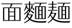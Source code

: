 SplineFontDB: 3.2
FontName: BiangFont
FullName: BiangFont Light
FamilyName: BiangFont
Weight: Light
Copyright: Copyright (c) 2021, G Wilson\nhttps://github.com/fontfish\n\nLicensed under the terms of the SIL Open Font License.\nhtttps://scripts.sil.org/OFL
UComments: "2021-8-21: Created with FontForge (http://fontforge.org)+AAoACgAA-Licenced under the terms of the SIL Open Font License.+AAoA-The text of the license should be included with this font.+AAoA-If not, please see htttps://scripts.sil.org/OFL for the full license text."
FontLog: "# BiangFont Fontlog+AAoACgAA## Basic Font Information+AAoACgAA-BiangFont is a micro-glyphset typeface indended to allow the Chinese character bi+AOEA-ng (traditional: u30EDE, simplified: u30EDD). Additionally, it is also a test implementation of variable font features.+AAoACgAA## Changelog+AAoACgAA-A detailed changelog should go here, but this project is essentially a test so I am unlikely to be so organised with it.+AAoACgAA-2021-09-11+AAoA-- Adding font license information and making small edits to design of +l2IA.+AAoA-- Changing font names to BiangFont.+AAoA-- Changing this font to weight Light to better match percieved weight.+AAoACgAA## Acknowledgements+AAoACgAA-If you make any modifications, please add your details here.+AAoACgAA-G Wilson+AAoA-https://github.com/fontfish+AAoA-Principal designer of Biangfont.+AAoACgAA## Thanks+AAoACgAA-This font, both as a semi-practical solution to an uncommon problem and a test platform for implementing certain features, would not have been possible without the following people and resources.+AAoACgAA-Dave Crossland+AAoA-Encouragement, suggestions and support. Many thanks.+AAoACgAA-GlyphWiki+AAoA-Data from GlyphWiki was used to provide a simple background structure on which to model glyphs in this font. This is in accordance with the GlyphWiki license, which permits such useage at the time of writing.+AAoA-http://en.glyphwiki.org/wiki/GlyphWiki:License+AAoA-http://en.glyphwiki.org/wiki/GlyphWiki:%e3%83%87%e3%83%bc%e3%82%bf%e3%83%bb%e8%a8%98%e4%ba%8b%e3%81%ae%e3%83%a9%e3%82%a4%e3%82%bb%e3%83%b3%e3%82%b9@15+AAoA-The GlyphWiki-derived glyph data embedded in background layers of the BiangFont FontForge files remains under the GlyphWiki license.+AAoACgAA-Thanks also to FontForge and Pilcrow, tools used in making this font.+AAoA-https://fontforge.org/+AAoA-https://github.com/simoncozens/pilcrow"
Version: 001.000
ItalicAngle: 0
UnderlinePosition: -100
UnderlineWidth: 50
Ascent: 800
Descent: 200
InvalidEm: 0
LayerCount: 3
Layer: 0 1 "Back" 1
Layer: 1 1 "Fore" 0
Layer: 2 1 "Extra" 0
HasVMetrics: 1
XUID: [1021 266 550399758 14258655]
FSType: 0
OS2Version: 0
OS2_WeightWidthSlopeOnly: 0
OS2_UseTypoMetrics: 1
CreationTime: 1629561861
ModificationTime: 1631385781
PfmFamily: 33
TTFWeight: 300
TTFWidth: 5
LineGap: 90
VLineGap: 90
OS2TypoAscent: 0
OS2TypoAOffset: 1
OS2TypoDescent: 0
OS2TypoDOffset: 1
OS2TypoLinegap: 90
OS2WinAscent: 0
OS2WinAOffset: 1
OS2WinDescent: 0
OS2WinDOffset: 1
HheadAscent: 0
HheadAOffset: 1
HheadDescent: 0
HheadDOffset: 1
OS2Vendor: 'PfEd'
MarkAttachClasses: 1
DEI: 91125
LangName: 1033
Encoding: UnicodeFull
Compacted: 1
UnicodeInterp: tradchinese
NameList: AGL For New Fonts
DisplaySize: -48
AntiAlias: 1
FitToEm: 0
WinInfo: 0 20 9
BeginPrivate: 0
EndPrivate
TeXData: 1 0 0 346030 173015 115343 0 1048576 115343 783286 444596 497025 792723 393216 433062 380633 303038 157286 324010 404750 52429 2506097 1059062 262144
BeginChars: 1114112 5

StartChar: u30EDD
Encoding: 200413 200413 0
GlifName: u30E_D_D_
Width: 1000
VWidth: 1005
Flags: MW
LayerCount: 3
Back
SplineSet
800 465 m 1,0,1
 830 430 830 430 846 382 c 1,2,-1
 804 362 l 1,3,4
 802 380 802 380 799 396 c 1,5,6
 754 377 754 377 683 362 c 1,7,-1
 670 412 l 1,8,9
 713 451 713 451 748 493 c 1,10,11
 711 479 711 479 685 473 c 1,12,-1
 675 520 l 1,13,14
 720 570 720 570 760 620 c 1,15,-1
 800 590 l 1,16,17
 758 551 758 551 707 520 c 1,18,19
 739 521 739 521 772 524 c 1,20,21
 784 540 784 540 795 557 c 1,22,-1
 835 525 l 1,23,24
 784 469 784 469 706 413 c 1,25,26
 754 415 754 415 794 420 c 1,27,28
 789 439 789 439 783 455 c 1,29,-1
 800 465 l 1,0,1
465 465 m 1,30,31
 495 430 495 430 511 382 c 1,32,-1
 469 362 l 1,33,34
 467 380 467 380 464 396 c 1,35,36
 419 377 419 377 348 362 c 1,37,-1
 335 412 l 1,38,39
 378 451 378 451 413 493 c 1,40,41
 376 479 376 479 350 473 c 1,42,-1
 340 520 l 1,43,44
 385 570 385 570 425 620 c 1,45,-1
 465 590 l 1,46,47
 423 551 423 551 372 520 c 1,48,49
 404 521 404 521 437 524 c 1,50,51
 449 540 449 540 460 557 c 1,52,-1
 500 525 l 1,53,54
 449 469 449 469 371 413 c 1,55,56
 419 415 419 415 459 420 c 1,57,58
 454 439 454 439 448 455 c 1,59,-1
 465 465 l 1,30,31
560 730 m 1,60,-1
 560 775 l 1,61,-1
 610 775 l 1,62,-1
 610 730 l 1,63,-1
 965 730 l 1,64,-1
 965 650 l 1,65,-1
 915 650 l 1,66,-1
 915 700 l 1,67,-1
 265 700 l 1,68,-1
 265 650 l 1,69,-1
 215 650 l 1,70,-1
 215 730 l 1,71,-1
 560 730 l 1,60,-1
249 250 m 1,72,73
 244 110 244 110 210 20 c 1,74,-1
 185 30 l 1,75,76
 210 135 210 135 210 305 c 2,77,-1
 210 560 l 1,78,-1
 330 560 l 1,79,-1
 330 75 l 2,80,81
 330 32 330 32 274 30 c 1,82,83
 263 57 263 57 251 73 c 1,84,-1
 276 73 l 2,85,86
 290 73 290 73 290 83 c 2,87,-1
 290 250 l 1,88,-1
 249 250 l 1,72,73
250 280 m 1,89,-1
 290 280 l 1,90,-1
 290 390 l 1,91,-1
 250 390 l 1,92,-1
 250 300 l 2,93,94
 250 290 250 290 250 280 c 1,89,-1
250 420 m 1,95,-1
 290 420 l 1,96,-1
 290 530 l 1,97,-1
 250 530 l 1,98,-1
 250 420 l 1,95,-1
655 340 m 1,99,-1
 642 210 l 1,100,-1
 675 210 l 1,101,-1
 675 190 l 2,102,103
 675 59 675 59 585 55 c 1,104,105
 572 80 572 80 560 95 c 1,106,-1
 580 95 l 2,107,108
 635 95 635 95 635 180 c 1,109,-1
 510 180 l 1,110,-1
 520 295 l 1,111,-1
 560 295 l 1,112,-1
 553 210 l 1,113,-1
 602 210 l 1,114,-1
 612 310 l 1,115,-1
 515 310 l 1,116,-1
 515 340 l 1,117,-1
 655 340 l 1,99,-1
850 160 m 1,118,-1
 850 540 l 1,119,-1
 890 540 l 1,120,-1
 890 160 l 1,121,-1
 850 160 l 1,118,-1
867 569 m 1,122,123
 760 634 760 634 640 665 c 1,124,-1
 648 692 l 1,125,126
 798 660 798 660 897 610 c 1,127,-1
 867 569 l 1,122,123
489 696 m 1,128,-1
 529 662 l 1,129,130
 415 610 415 610 255 580 c 1,131,-1
 250 605 l 1,132,133
 390 642 390 642 489 696 c 1,128,-1
680 565 m 1,134,-1
 500 565 l 1,135,-1
 500 595 l 1,136,-1
 680 595 l 1,137,-1
 680 565 l 1,134,-1
660 520 m 1,138,-1
 520 520 l 1,139,-1
 520 550 l 1,140,-1
 660 550 l 1,141,-1
 660 520 l 1,138,-1
660 475 m 1,142,-1
 520 475 l 1,143,-1
 520 505 l 1,144,-1
 660 505 l 1,145,-1
 660 475 l 1,142,-1
780 5 m 1,146,147
 775 -70 775 -70 725 -70 c 2,148,-1
 485 -70 l 2,149,150
 425 -70 425 -70 425 -25 c 2,151,-1
 425 50 l 1,152,-1
 470 50 l 1,153,-1
 470 -5 l 2,154,155
 470 -30 470 -30 510 -30 c 2,156,-1
 715 -30 l 2,157,158
 740 -30 740 -30 745 15 c 1,159,-1
 780 5 l 1,146,147
390 28 m 1,160,161
 370 -10 370 -10 315 -50 c 1,162,-1
 285 -10 l 1,163,164
 342 12 342 12 373 45 c 1,165,-1
 390 28 l 1,160,161
545 55 m 1,166,167
 615 45 615 45 660 20 c 1,168,-1
 626 -19 l 1,169,170
 595 10 595 10 530 35 c 1,171,-1
 545 55 l 1,166,167
60 691 m 1,172,173
 130 650 130 650 175 585 c 1,174,-1
 125 550 l 1,175,176
 100 615 100 615 45 675 c 1,177,-1
 60 691 l 1,172,173
615 125 m 1,178,-1
 485 125 l 1,179,-1
 485 155 l 1,180,-1
 615 155 l 1,181,-1
 615 125 l 1,178,-1
790 55 m 1,182,183
 850 40 850 40 905 -6 c 1,184,-1
 865 -45 l 1,185,186
 830 5 830 5 775 35 c 1,187,-1
 790 55 l 1,182,183
567 680 m 1,188,189
 599 664 599 664 628 630 c 1,190,-1
 593 600 l 1,191,192
 572 643 572 643 548 664 c 1,193,-1
 567 680 l 1,188,189
920 105 m 2,194,-1
 920 610 l 1,195,-1
 960 610 l 1,196,-1
 960 95 l 2,197,198
 960 52 960 52 891 50 c 1,199,200
 876 77 876 77 861 95 c 1,201,-1
 906 95 l 2,202,203
 920 95 920 95 920 105 c 2,194,-1
162 -20 m 1,204,205
 118 -97 118 -97 50 -155 c 1,206,-1
 20 -110 l 1,207,208
 70 -78 70 -78 115 -33 c 1,209,-1
 115 330 l 1,210,-1
 25 330 l 1,211,-1
 25 360 l 1,212,-1
 165 360 l 1,213,-1
 165 25 l 1,214,215
 250 -100 250 -100 610 -100 c 0,216,217
 795 -100 795 -100 970 -90 c 1,218,-1
 945 -150 l 1,219,220
 835 -155 835 -155 640 -155 c 0,221,222
 259 -155 259 -155 162 -20 c 1,204,205
515 360 m 1,223,-1
 515 460 l 1,224,-1
 665 460 l 1,225,-1
 665 360 l 1,226,-1
 515 360 l 1,223,-1
555 390 m 1,227,-1
 625 390 l 1,228,-1
 625 430 l 1,229,-1
 555 430 l 1,230,-1
 555 390 l 1,227,-1
400 205 m 1,231,-1
 400 108 l 1,232,233
 413 112 413 112 425 117 c 1,234,-1
 435 95 l 1,235,236
 405 72 405 72 360 55 c 1,237,-1
 360 100 l 1,238,-1
 360 205 l 1,239,-1
 340 205 l 1,240,-1
 340 235 l 1,241,-1
 360 235 l 1,242,-1
 360 355 l 1,243,-1
 400 355 l 1,244,-1
 400 270 l 1,245,246
 437 305 437 305 465 350 c 1,247,-1
 500 314 l 1,248,249
 462 275 462 275 400 243 c 1,250,-1
 400 235 l 1,251,-1
 495 235 l 1,252,-1
 495 205 l 1,253,-1
 437 205 l 1,254,255
 462 139 462 139 498 104 c 1,256,-1
 461 68 l 1,257,258
 426 123 426 123 411 205 c 1,259,-1
 400 205 l 1,231,-1
740 205 m 1,260,-1
 740 108 l 1,261,262
 753 112 753 112 765 117 c 1,263,-1
 775 95 l 1,264,265
 745 72 745 72 700 55 c 1,266,-1
 700 100 l 1,267,-1
 700 205 l 1,268,-1
 680 205 l 1,269,-1
 680 235 l 1,270,-1
 700 235 l 1,271,-1
 700 355 l 1,272,-1
 740 355 l 1,273,-1
 740 270 l 1,274,275
 777 305 777 305 805 350 c 1,276,-1
 840 314 l 1,277,278
 802 275 802 275 740 243 c 1,279,-1
 740 235 l 1,280,-1
 835 235 l 1,281,-1
 835 205 l 1,282,-1
 777 205 l 1,283,284
 807 137 807 137 848 99 c 1,285,-1
 811 63 l 1,286,287
 774 103 774 103 751 205 c 1,288,-1
 740 205 l 1,260,-1
EndSplineSet
Fore
SplineSet
25 365 m 1,0,-1
 165 365 l 1,1,-1
 165 30 l 1,2,3
 250 -95 250 -95 610 -95 c 0,4,5
 795 -95 795 -95 970 -85 c 1,6,-1
 945 -145 l 1,7,8
 835 -150 835 -150 640 -150 c 0,9,10
 259 -150 259 -150 162 -15 c 1,11,12
 118 -92 118 -92 50 -150 c 1,13,-1
 20 -105 l 1,14,15
 70 -73 70 -73 115 -28 c 1,16,-1
 115 335 l 1,17,-1
 25 335 l 1,18,-1
 25 365 l 1,0,-1
60 696 m 1,19,20
 130 655 130 655 175 590 c 1,21,-1
 125 555 l 1,22,23
 100 620 100 620 45 680 c 1,24,-1
 60 696 l 1,19,20
790 60 m 1,25,26
 850 45 850 45 905 -1 c 1,27,-1
 865 -40 l 1,28,29
 830 10 830 10 775 40 c 1,30,-1
 790 60 l 1,25,26
545 60 m 1,31,32
 615 50 615 50 660 25 c 1,33,-1
 626 -14 l 1,34,35
 595 15 595 15 530 40 c 1,36,-1
 545 60 l 1,31,32
425 55 m 1,37,-1
 470 55 l 1,38,-1
 470 0 l 2,39,40
 470 -25 470 -25 510 -25 c 2,41,-1
 715 -25 l 2,42,43
 740 -25 740 -25 745 20 c 1,44,-1
 780 10 l 1,45,46
 775 -65 775 -65 725 -65 c 2,47,-1
 485 -65 l 2,48,49
 425 -65 425 -65 425 -20 c 2,50,-1
 425 55 l 1,37,-1
373 50 m 1,51,-1
 390 33 l 1,52,53
 370 -5 370 -5 315 -45 c 1,54,-1
 285 -5 l 1,55,56
 342 17 342 17 373 50 c 1,51,-1
700 360 m 1,57,-1
 740 360 l 1,58,-1
 740 275 l 1,59,60
 777 310 777 310 805 355 c 1,61,-1
 840 319 l 1,62,63
 802 280 802 280 740 248 c 1,64,-1
 740 240 l 1,65,-1
 835 240 l 1,66,-1
 835 210 l 1,67,-1
 777 210 l 1,68,69
 807 142 807 142 848 104 c 1,70,-1
 811 68 l 1,71,72
 774 108 774 108 751 210 c 1,73,-1
 740 210 l 1,74,-1
 740 113 l 1,75,76
 753 117 753 117 765 122 c 1,77,-1
 775 100 l 1,78,79
 745 77 745 77 700 60 c 1,80,-1
 700 105 l 1,81,-1
 700 210 l 1,82,-1
 680 210 l 1,83,-1
 680 240 l 1,84,-1
 700 240 l 1,85,-1
 700 360 l 1,57,-1
760 625 m 1,86,-1
 800 595 l 1,87,88
 758 556 758 556 707 525 c 1,89,90
 739 526 739 526 772 529 c 1,91,92
 784 545 784 545 795 562 c 1,93,-1
 835 530 l 1,94,95
 784 474 784 474 706 418 c 1,96,97
 754 420 754 420 794 425 c 1,98,99
 789 444 789 444 783 460 c 1,100,-1
 800 470 l 1,101,102
 830 435 830 435 846 387 c 1,103,-1
 804 367 l 1,104,105
 802 385 802 385 799 401 c 1,106,107
 754 382 754 382 683 367 c 1,108,-1
 670 417 l 1,109,110
 713 456 713 456 748 498 c 1,111,112
 711 484 711 484 685 478 c 1,113,-1
 675 525 l 1,114,115
 720 575 720 575 760 625 c 1,86,-1
360 360 m 1,116,-1
 400 360 l 1,117,-1
 400 275 l 1,118,119
 437 310 437 310 465 355 c 1,120,-1
 500 319 l 1,121,122
 462 280 462 280 400 248 c 1,123,-1
 400 240 l 1,124,-1
 495 240 l 1,125,-1
 495 210 l 1,126,-1
 437 210 l 1,127,128
 462 144 462 144 498 109 c 1,129,-1
 461 73 l 1,130,131
 426 128 426 128 411 210 c 1,132,-1
 400 210 l 1,133,-1
 400 113 l 1,134,135
 413 117 413 117 425 122 c 1,136,-1
 435 100 l 1,137,138
 405 77 405 77 360 60 c 1,139,-1
 360 105 l 1,140,-1
 360 210 l 1,141,-1
 340 210 l 1,142,-1
 340 240 l 1,143,-1
 360 240 l 1,144,-1
 360 360 l 1,116,-1
425 625 m 1,145,-1
 465 595 l 1,146,147
 423 556 423 556 372 525 c 1,148,149
 404 526 404 526 437 529 c 1,150,151
 449 545 449 545 460 562 c 1,152,-1
 500 530 l 1,153,154
 449 474 449 474 371 418 c 1,155,156
 419 420 419 420 459 425 c 1,157,158
 454 444 454 444 448 460 c 1,159,-1
 465 470 l 1,160,161
 495 435 495 435 511 387 c 1,162,-1
 469 367 l 1,163,164
 467 385 467 385 464 401 c 1,165,166
 419 382 419 382 348 367 c 1,167,-1
 335 417 l 1,168,169
 378 456 378 456 413 498 c 1,170,171
 376 484 376 484 350 478 c 1,172,-1
 340 525 l 1,173,174
 385 575 385 575 425 625 c 1,145,-1
920 615 m 1,175,-1
 960 615 l 1,176,-1
 960 100 l 2,177,178
 960 57 960 57 891 55 c 1,179,180
 876 82 876 82 861 100 c 1,181,-1
 906 100 l 2,182,183
 920 100 920 100 920 110 c 2,184,-1
 920 615 l 1,175,-1
850 545 m 1,185,-1
 890 545 l 1,186,-1
 890 165 l 1,187,-1
 850 165 l 1,188,-1
 850 545 l 1,185,-1
250 395 m 1,189,-1
 250 305 l 2,190,191
 250 295 250 295 250 285 c 1,192,-1
 290 285 l 1,193,-1
 290 395 l 1,194,-1
 250 395 l 1,189,-1
250 535 m 1,195,-1
 250 425 l 1,196,-1
 290 425 l 1,197,-1
 290 535 l 1,198,-1
 250 535 l 1,195,-1
210 565 m 1,199,-1
 330 565 l 1,200,-1
 330 80 l 2,201,202
 330 37 330 37 274 35 c 1,203,204
 263 62 263 62 251 78 c 1,205,-1
 276 78 l 2,206,207
 290 78 290 78 290 88 c 2,208,-1
 290 255 l 1,209,-1
 249 255 l 1,210,211
 244 115 244 115 210 25 c 1,212,-1
 185 35 l 1,213,214
 210 140 210 140 210 310 c 2,215,-1
 210 565 l 1,199,-1
485 160 m 1,216,-1
 615 160 l 1,217,-1
 615 130 l 1,218,-1
 485 130 l 1,219,-1
 485 160 l 1,216,-1
515 345 m 1,220,-1
 655 345 l 1,221,-1
 642 215 l 1,222,-1
 675 215 l 1,223,-1
 675 195 l 2,224,225
 675 64 675 64 585 60 c 1,226,227
 572 85 572 85 560 100 c 1,228,-1
 580 100 l 2,229,230
 635 100 635 100 635 185 c 1,231,-1
 510 185 l 1,232,-1
 520 300 l 1,233,-1
 560 300 l 1,234,-1
 553 215 l 1,235,-1
 602 215 l 1,236,-1
 612 315 l 1,237,-1
 515 315 l 1,238,-1
 515 345 l 1,220,-1
555 435 m 1,239,-1
 555 395 l 1,240,-1
 625 395 l 1,241,-1
 625 435 l 1,242,-1
 555 435 l 1,239,-1
515 465 m 1,243,-1
 665 465 l 1,244,-1
 665 365 l 1,245,-1
 515 365 l 1,246,-1
 515 465 l 1,243,-1
520 510 m 1,247,-1
 660 510 l 1,248,-1
 660 480 l 1,249,-1
 520 480 l 1,250,-1
 520 510 l 1,247,-1
520 555 m 1,251,-1
 660 555 l 1,252,-1
 660 525 l 1,253,-1
 520 525 l 1,254,-1
 520 555 l 1,251,-1
500 600 m 1,255,-1
 680 600 l 1,256,-1
 680 570 l 1,257,-1
 500 570 l 1,258,-1
 500 600 l 1,255,-1
567 685 m 1,259,260
 599 669 599 669 628 635 c 1,261,-1
 593 605 l 1,262,263
 572 648 572 648 548 669 c 1,264,-1
 567 685 l 1,259,260
648 697 m 1,265,266
 798 665 798 665 897 615 c 1,267,-1
 867 574 l 1,268,269
 760 639 760 639 640 670 c 1,270,-1
 648 697 l 1,265,266
489 701 m 1,271,-1
 529 667 l 1,272,273
 415 615 415 615 255 585 c 1,274,-1
 250 610 l 1,275,276
 390 647 390 647 489 701 c 1,271,-1
560 780 m 1,277,-1
 610 780 l 1,278,-1
 610 735 l 1,279,-1
 965 735 l 1,280,-1
 965 655 l 1,281,-1
 915 655 l 1,282,-1
 915 705 l 1,283,-1
 265 705 l 1,284,-1
 265 655 l 1,285,-1
 215 655 l 1,286,-1
 215 735 l 1,287,-1
 560 735 l 1,288,-1
 560 780 l 1,277,-1
EndSplineSet
Validated: 1
Layer: 2
SplineSet
600 195 m 1,0,-1
 615 339 l 1,1,-1
 655 340 l 1,2,-1
 640 195 l 1,3,-1
 600 195 l 1,0,-1
510 180 m 1,4,-1
 520 295 l 1,5,-1
 560 295 l 1,6,-1
 550 181 l 1,7,-1
 510 180 l 1,4,-1
850 160 m 1,8,-1
 850 540 l 1,9,-1
 890 540 l 1,10,-1
 890 160 l 1,11,-1
 850 160 l 1,8,-1
410 210 m 9,12,-1
 435 210 l 17,13,14
 460 140 460 140 498 104 c 9,15,-1
 461 68 l 1,16,17
 425 125 425 125 410 210 c 9,12,-1
360 100 m 17,18,19
 395 105 395 105 425 117 c 9,20,-1
 435 95 l 17,21,22
 405 72 405 72 360 55 c 9,23,-1
 360 100 l 17,18,19
360 100 m 1,24,-1
 360 355 l 1,25,-1
 400 355 l 1,26,-1
 400 100 l 1,27,-1
 360 100 l 1,24,-1
495 205 m 1,28,-1
 340 205 l 1,29,-1
 340 235 l 1,30,-1
 495 235 l 1,31,-1
 495 205 l 1,28,-1
867 569 m 1,32,33
 760 634 760 634 640 665 c 1,34,-1
 648 692 l 1,35,36
 798 660 798 660 897 610 c 1,37,-1
 867 569 l 1,32,33
489 696 m 1,38,-1
 529 662 l 1,39,40
 415 610 415 610 255 580 c 1,41,-1
 250 605 l 1,42,43
 390 642 390 642 489 696 c 1,38,-1
915 650 m 1,44,-1
 915 720 l 1,45,-1
 965 730 l 1,46,-1
 965 650 l 1,47,-1
 915 650 l 1,44,-1
215 650 m 1,48,-1
 215 730 l 1,49,-1
 265 720 l 1,50,-1
 265 650 l 1,51,-1
 215 650 l 1,48,-1
560 710 m 1,52,-1
 560 775 l 1,53,-1
 610 775 l 1,54,-1
 610 710 l 1,55,-1
 560 710 l 1,52,-1
955 700 m 1,56,-1
 225 700 l 1,57,-1
 215 730 l 1,58,-1
 965 730 l 1,59,-1
 955 700 l 1,56,-1
680 565 m 1,60,-1
 500 565 l 1,61,-1
 500 595 l 1,62,-1
 680 595 l 1,63,-1
 680 565 l 1,60,-1
660 520 m 1,64,-1
 520 520 l 1,65,-1
 520 550 l 1,66,-1
 660 550 l 1,67,-1
 660 520 l 1,64,-1
660 475 m 1,68,-1
 520 475 l 1,69,-1
 520 505 l 1,70,-1
 660 505 l 1,71,-1
 660 475 l 1,68,-1
625 370 m 1,72,-1
 625 450 l 1,73,-1
 665 460 l 1,74,-1
 665 360 l 1,75,-1
 625 370 l 1,72,-1
655 430 m 1,76,-1
 525 430 l 1,77,-1
 515 460 l 1,78,-1
 665 460 l 1,79,-1
 655 430 l 1,76,-1
320 250 m 1,80,-1
 220 250 l 1,81,-1
 220 280 l 1,82,-1
 320 280 l 1,83,-1
 320 250 l 1,80,-1
320 390 m 1,84,-1
 220 390 l 1,85,-1
 220 420 l 1,86,-1
 320 420 l 1,87,-1
 320 390 l 1,84,-1
210 305 m 2,88,-1
 210 560 l 1,89,-1
 250 550 l 1,90,-1
 250 300 l 2,91,92
 250 125 250 125 210 20 c 1,93,-1
 185 30 l 1,94,95
 210 135 210 135 210 305 c 2,88,-1
320 530 m 1,96,-1
 220 530 l 1,97,-1
 210 560 l 1,98,-1
 330 560 l 1,99,-1
 320 530 l 1,96,-1
665 360 m 1,100,-1
 515 360 l 1,101,-1
 525 390 l 1,102,-1
 655 390 l 1,103,-1
 665 360 l 1,100,-1
515 360 m 1,104,-1
 515 460 l 1,105,-1
 555 450 l 1,106,-1
 555 370 l 1,107,-1
 515 360 l 1,104,-1
340 520 m 1,108,109
 385 570 385 570 425 620 c 1,110,-1
 465 590 l 1,111,112
 420 548 420 548 365 516 c 1,113,-1
 340 520 l 1,108,109
335 412 m 1,114,115
 411 481 411 481 460 557 c 1,116,-1
 500 525 l 1,117,118
 445 465 445 465 360 405 c 1,119,-1
 335 412 l 1,114,115
460 420 m 1,120,-1
 465 396 l 1,121,122
 420 377 420 377 348 362 c 1,123,-1
 335 412 l 1,124,125
 405 413 405 413 460 420 c 1,120,-1
465 465 m 1,126,127
 495 430 495 430 511 382 c 1,128,-1
 469 362 l 1,129,130
 464 415 464 415 448 455 c 1,131,-1
 465 465 l 1,126,127
750 210 m 9,132,-1
 775 210 l 17,133,134
 806 138 806 138 848 99 c 9,135,-1
 811 63 l 1,136,137
 773 104 773 104 750 210 c 9,132,-1
780 5 m 1,138,139
 775 -70 775 -70 725 -70 c 2,140,-1
 485 -70 l 2,141,142
 425 -70 425 -70 425 -25 c 2,143,-1
 425 50 l 1,144,-1
 470 50 l 1,145,-1
 470 -5 l 2,146,147
 470 -30 470 -30 510 -30 c 2,148,-1
 715 -30 l 2,149,150
 740 -30 740 -30 745 15 c 1,151,-1
 780 5 l 1,138,139
390 28 m 1,152,153
 370 -10 370 -10 315 -50 c 1,154,-1
 285 -10 l 1,155,156
 342 12 342 12 373 45 c 1,157,-1
 390 28 l 1,152,153
545 55 m 1,158,159
 615 45 615 45 660 20 c 1,160,-1
 626 -19 l 1,161,162
 595 10 595 10 530 35 c 1,163,-1
 545 55 l 1,158,159
60 691 m 1,164,165
 130 650 130 650 175 585 c 1,166,-1
 125 550 l 1,167,168
 100 615 100 615 45 675 c 1,169,-1
 60 691 l 1,164,165
115 -40 m 1,170,-1
 115 350 l 1,171,-1
 165 360 l 1,172,-1
 165 10 l 1,173,-1
 115 -40 l 1,170,-1
155 330 m 1,174,-1
 25 330 l 1,175,-1
 25 360 l 1,176,-1
 165 360 l 1,177,-1
 155 330 l 1,174,-1
165 -15 m 1,178,179
 120 -95 120 -95 50 -155 c 1,180,-1
 20 -110 l 1,181,182
 90 -65 90 -65 150 5 c 1,183,-1
 165 -15 l 1,178,179
640 -155 m 0,184,185
 220 -155 220 -155 145 10 c 1,186,-1
 165 25 l 17,187,188
 250 -100 250 -100 610 -100 c 1,189,190
 795 -100 795 -100 970 -90 c 9,191,-1
 945 -150 l 1,192,193
 835 -155 835 -155 640 -155 c 0,184,185
615 125 m 1,194,-1
 485 125 l 1,195,-1
 485 155 l 1,196,-1
 615 155 l 1,197,-1
 615 125 l 1,194,-1
450 525 m 1,198,-1
 440 502 l 1,199,200
 395 480 395 480 350 473 c 1,201,-1
 340 520 l 1,202,203
 395 520 395 520 450 525 c 1,198,-1
395 265 m 1,204,205
 435 302 435 302 465 350 c 1,206,-1
 500 314 l 1,207,208
 460 273 460 273 395 240 c 1,209,-1
 395 265 l 1,204,205
675 520 m 1,210,211
 720 570 720 570 760 620 c 1,212,-1
 800 590 l 1,213,214
 755 548 755 548 700 516 c 1,215,-1
 675 520 l 1,210,211
670 412 m 1,216,217
 746 481 746 481 795 557 c 1,218,-1
 835 525 l 1,219,220
 780 465 780 465 695 405 c 1,221,-1
 670 412 l 1,216,217
795 420 m 1,222,-1
 800 396 l 1,223,224
 755 377 755 377 683 362 c 1,225,-1
 670 412 l 1,226,227
 740 413 740 413 795 420 c 1,222,-1
800 465 m 1,228,229
 830 430 830 430 846 382 c 1,230,-1
 804 362 l 1,231,232
 799 415 799 415 783 455 c 1,233,-1
 800 465 l 1,228,229
785 525 m 1,234,-1
 775 502 l 1,235,236
 730 480 730 480 685 473 c 1,237,-1
 675 520 l 1,238,239
 730 520 730 520 785 525 c 1,234,-1
700 95 m 17,240,241
 736 100 736 100 768 113 c 9,242,-1
 778 91 l 17,243,244
 747 67 747 67 700 50 c 9,245,-1
 700 95 l 17,240,241
700 95 m 1,246,-1
 700 355 l 1,247,-1
 740 355 l 1,248,-1
 740 95 l 1,249,-1
 700 95 l 1,246,-1
835 205 m 1,250,-1
 680 205 l 1,251,-1
 680 235 l 1,252,-1
 835 235 l 1,253,-1
 835 205 l 1,250,-1
735 265 m 1,254,255
 775 302 775 302 805 350 c 1,256,-1
 840 314 l 1,257,258
 800 273 800 273 735 240 c 1,259,-1
 735 265 l 1,254,255
790 55 m 1,260,261
 850 40 850 40 905 -6 c 1,262,-1
 865 -45 l 1,263,264
 830 5 830 5 775 35 c 1,265,-1
 790 55 l 1,260,261
567 680 m 1,266,267
 599 664 599 664 628 630 c 1,268,-1
 593 600 l 1,269,270
 572 643 572 643 548 664 c 1,271,-1
 567 680 l 1,266,267
645 310 m 1,272,-1
 515 310 l 1,273,-1
 515 340 l 1,274,-1
 655 340 l 1,275,-1
 645 310 l 1,272,-1
920 105 m 2,276,-1
 920 610 l 1,277,-1
 960 610 l 1,278,-1
 960 95 l 2,279,280
 960 52 960 52 891 50 c 1,281,282
 876 77 876 77 861 95 c 1,283,-1
 906 95 l 2,284,285
 920 95 920 95 920 105 c 2,276,-1
290 83 m 2,286,-1
 290 550 l 1,287,-1
 330 560 l 1,288,-1
 330 75 l 2,289,290
 330 32 330 32 274 30 c 1,291,292
 263 57 263 57 251 73 c 1,293,-1
 276 73 l 2,294,295
 290 73 290 73 290 83 c 2,286,-1
635 180 m 1,296,-1
 510 180 l 1,297,-1
 520 210 l 1,298,-1
 675 210 l 1,299,-1
 675 190 l 2,300,301
 675 59 675 59 585 55 c 1,302,303
 572 80 572 80 560 95 c 1,304,-1
 580 95 l 2,305,306
 635 95 635 95 635 180 c 1,296,-1
EndSplineSet
EndChar

StartChar: u30EDE
Encoding: 200414 200414 1
GlifName: u30E_D_E_
Width: 1000
VWidth: 1005
Flags: MW
LayerCount: 3
Back
SplineSet
802 460 m 1,0,1
 832 425 832 425 845 385 c 1,2,-1
 805 365 l 1,3,4
 803 383 803 383 799 400 c 1,5,6
 746 374 746 374 683 360 c 1,7,-1
 670 412 l 1,8,9
 684 412 684 412 697 413 c 1,10,11
 725 444 725 444 747 475 c 1,12,-1
 725 460 l 1,13,14
 713 497 713 497 675 537 c 1,15,-1
 690 550 l 1,16,17
 700 545 700 545 709 540 c 1,18,19
 733 570 733 570 755 620 c 1,20,-1
 795 590 l 1,21,22
 762 550 762 550 729 528 c 1,23,24
 748 514 748 514 763 498 c 1,25,26
 782 527 782 527 795 557 c 1,27,-1
 835 525 l 1,28,29
 795 467 795 467 732 416 c 1,30,31
 762 419 762 419 793 425 c 1,32,33
 789 438 789 438 785 450 c 1,34,-1
 802 460 l 1,0,1
867 569 m 1,345,346
 760 634 760 634 640 665 c 1,347,-1
 648 692 l 1,348,349
 798 660 798 660 897 610 c 1,350,-1
 867 569 l 1,345,346
390 28 m 1,339,340
 370 -10 370 -10 315 -50 c 1,341,-1
 285 -10 l 1,342,343
 342 12 342 12 373 45 c 1,344,-1
 390 28 l 1,339,340
60 531 m 1,301,302
 130 490 130 490 175 425 c 1,303,-1
 125 390 l 1,304,305
 100 455 100 455 45 515 c 1,306,-1
 60 531 l 1,301,302
90 725 m 1,295,296
 159 683 159 683 197 615 c 1,297,-1
 145 585 l 1,298,299
 125 652 125 652 75 710 c 1,300,-1
 90 725 l 1,295,296
795 50 m 1,289,290
 855 35 855 35 910 -11 c 1,291,-1
 870 -50 l 1,292,293
 835 0 835 0 780 30 c 1,294,-1
 795 50 l 1,289,290
545 55 m 1,283,284
 615 45 615 45 660 20 c 1,285,-1
 626 -19 l 1,286,287
 595 10 595 10 530 35 c 1,288,-1
 545 55 l 1,283,284
780 5 m 1,269,270
 775 -70 775 -70 725 -70 c 2,271,-1
 485 -70 l 2,272,273
 425 -70 425 -70 425 -25 c 2,274,-1
 425 50 l 1,275,-1
 470 50 l 1,276,-1
 470 -5 l 2,277,278
 470 -30 470 -30 510 -30 c 2,279,-1
 715 -30 l 2,280,281
 740 -30 740 -30 745 15 c 1,282,-1
 780 5 l 1,269,270
596 182 m 1,153,154
 615 165 615 165 631 142 c 1,155,-1
 612 120 l 1,156,157
 602 151 602 151 584 175 c 1,158,-1
 596 182 l 1,153,154
577 172 m 1,147,148
 599 138 599 138 604 111 c 1,149,-1
 577 98 l 1,150,151
 576 134 576 134 563 168 c 1,152,-1
 577 172 l 1,147,148
556 166 m 1,141,142
 567 131 567 131 567 96 c 1,143,-1
 536 87 l 1,144,145
 545 127 545 127 541 164 c 1,146,-1
 556 166 l 1,141,142
534 164 m 1,135,136
 535 116 535 116 523 80 c 1,137,-1
 492 89 l 1,138,139
 511 115 511 115 517 167 c 1,140,-1
 534 164 l 1,135,136
489 696 m 1,77,-1
 529 662 l 1,78,79
 415 610 415 610 255 580 c 1,80,-1
 250 605 l 1,81,82
 390 642 390 642 489 696 c 1,77,-1
400 116 m 1,77,78
 413 119 413 119 425 122 c 1,79,-1
 435 100 l 1,80,81
 405 77 405 77 360 60 c 1,82,-1
 340 105 l 1,83,84
 350 106 350 106 360 108 c 1,85,-1
 360 190 l 1,86,-1
 345 190 l 1,87,-1
 345 220 l 1,88,-1
 360 220 l 1,89,-1
 360 355 l 1,90,-1
 490 355 l 1,91,-1
 490 325 l 1,92,-1
 400 325 l 1,93,-1
 400 310 l 1,94,-1
 480 310 l 1,95,-1
 480 280 l 1,96,-1
 400 280 l 1,97,-1
 400 265 l 1,98,-1
 480 265 l 1,99,-1
 480 235 l 1,100,-1
 400 235 l 1,101,-1
 400 220 l 1,102,-1
 495 220 l 1,103,-1
 495 190 l 1,104,-1
 432 190 l 1,105,106
 441 169 441 169 453 151 c 1,107,108
 467 165 467 165 477 185 c 1,109,-1
 507 150 l 1,110,111
 486 139 486 139 464 135 c 1,112,113
 479 117 479 117 498 104 c 1,114,-1
 461 68 l 1,115,116
 428 106 428 106 406 190 c 1,117,-1
 400 190 l 1,118,-1
 400 116 l 1,77,78
740 116 m 1,119,120
 753 119 753 119 765 122 c 1,121,-1
 775 100 l 1,122,123
 745 77 745 77 700 60 c 1,124,-1
 680 105 l 1,125,126
 690 106 690 106 700 108 c 1,127,-1
 700 190 l 1,128,-1
 685 190 l 1,129,-1
 685 220 l 1,130,-1
 700 220 l 1,131,-1
 700 355 l 1,132,-1
 830 355 l 1,133,-1
 830 325 l 1,134,-1
 740 325 l 1,135,-1
 740 310 l 1,136,-1
 820 310 l 1,137,-1
 820 280 l 1,138,-1
 740 280 l 1,139,-1
 740 265 l 1,140,-1
 820 265 l 1,141,-1
 820 235 l 1,142,-1
 740 235 l 1,143,-1
 740 220 l 1,144,-1
 835 220 l 1,145,-1
 835 190 l 1,146,-1
 772 190 l 1,147,148
 781 169 781 169 793 151 c 1,149,150
 806 165 806 165 817 185 c 1,151,-1
 847 150 l 1,152,153
 826 139 826 139 804 135 c 1,154,155
 821 114 821 114 843 99 c 1,156,-1
 806 63 l 1,157,158
 766 106 766 106 746 190 c 1,159,-1
 740 190 l 1,160,-1
 740 116 l 1,119,120
580 275 m 1,161,-1
 550 275 l 1,162,-1
 550 260 l 1,163,-1
 580 260 l 1,164,-1
 580 275 l 1,161,-1
580 305 m 1,165,-1
 580 320 l 1,166,-1
 550 320 l 1,167,-1
 550 305 l 1,168,-1
 580 305 l 1,165,-1
580 215 m 1,169,-1
 580 230 l 1,170,-1
 550 230 l 1,171,-1
 550 215 l 1,172,-1
 580 215 l 1,169,-1
620 215 m 1,173,-1
 675 215 l 1,174,-1
 675 195 l 2,175,176
 675 54 675 54 590 50 c 1,177,178
 577 75 577 75 565 90 c 1,179,-1
 585 90 l 2,180,181
 635 90 635 90 635 185 c 1,182,-1
 510 185 l 1,183,-1
 510 350 l 1,184,-1
 675 350 l 1,185,-1
 675 320 l 1,186,-1
 620 320 l 1,187,-1
 620 305 l 1,188,-1
 665 305 l 1,189,-1
 665 275 l 1,190,-1
 620 275 l 1,191,-1
 620 260 l 1,192,-1
 665 260 l 1,193,-1
 665 230 l 1,194,-1
 620 230 l 1,195,-1
 620 215 l 1,173,-1
467 460 m 1,196,197
 497 425 497 425 510 385 c 1,198,-1
 470 365 l 1,199,200
 468 383 468 383 464 400 c 1,201,202
 411 374 411 374 348 360 c 1,203,-1
 335 412 l 1,204,205
 349 412 349 412 362 413 c 1,206,207
 390 444 390 444 412 475 c 1,208,-1
 390 460 l 1,209,210
 378 497 378 497 340 537 c 1,211,-1
 355 550 l 1,212,213
 365 545 365 545 374 540 c 1,214,215
 398 570 398 570 420 620 c 1,216,-1
 460 590 l 1,217,218
 427 550 427 550 394 528 c 1,219,220
 413 514 413 514 428 498 c 1,221,222
 447 527 447 527 460 557 c 1,223,-1
 500 525 l 1,224,225
 460 467 460 467 397 416 c 1,226,227
 427 419 427 419 458 425 c 1,228,229
 454 438 454 438 450 450 c 1,230,-1
 467 460 l 1,196,197
165 280 m 1,231,-1
 165 25 l 1,232,233
 245 -95 245 -95 610 -95 c 0,234,235
 795 -95 795 -95 970 -85 c 1,236,-1
 945 -150 l 1,237,238
 835 -155 835 -155 640 -155 c 0,239,240
 260 -155 260 -155 162 -20 c 1,241,242
 118 -97 118 -97 50 -155 c 1,243,-1
 20 -110 l 1,244,245
 70 -78 70 -78 115 -33 c 1,246,-1
 115 250 l 1,247,-1
 25 250 l 1,248,-1
 25 280 l 1,249,-1
 165 280 l 1,231,-1
EndSplineSet
Fore
SplineSet
755 625 m 1,0,-1
 795 595 l 1,1,2
 762 555 762 555 729 533 c 1,3,4
 748 519 748 519 763 503 c 1,5,6
 782 532 782 532 795 562 c 1,7,-1
 835 530 l 1,8,9
 795 472 795 472 732 421 c 1,10,11
 762 424 762 424 793 430 c 1,12,13
 789 443 789 443 785 455 c 1,14,-1
 802 465 l 1,15,16
 832 430 832 430 845 390 c 1,17,-1
 805 370 l 1,18,19
 803 388 803 388 799 405 c 1,20,21
 746 379 746 379 683 365 c 1,22,-1
 670 417 l 1,23,24
 684 417 684 417 697 418 c 1,25,26
 725 449 725 449 747 480 c 1,27,-1
 725 465 l 1,28,29
 713 502 713 502 675 542 c 1,30,-1
 690 555 l 1,31,32
 700 550 700 550 709 545 c 1,33,34
 733 575 733 575 755 625 c 1,0,-1
420 625 m 1,35,-1
 460 595 l 1,36,37
 427 555 427 555 394 533 c 1,38,39
 413 519 413 519 428 503 c 1,40,41
 447 532 447 532 460 562 c 1,42,-1
 500 530 l 1,43,44
 460 472 460 472 397 421 c 1,45,46
 427 424 427 424 458 430 c 1,47,48
 454 443 454 443 450 455 c 1,49,-1
 467 465 l 1,50,51
 497 430 497 430 510 390 c 1,52,-1
 470 370 l 1,53,54
 468 388 468 388 464 405 c 1,55,56
 411 379 411 379 348 365 c 1,57,-1
 335 417 l 1,58,59
 349 417 349 417 362 418 c 1,60,61
 390 449 390 449 412 480 c 1,62,-1
 390 465 l 1,63,64
 378 502 378 502 340 542 c 1,65,-1
 355 555 l 1,66,67
 365 550 365 550 374 545 c 1,68,69
 398 575 398 575 420 625 c 1,35,-1
700 360 m 1,70,-1
 830 360 l 1,71,-1
 830 330 l 1,72,-1
 740 330 l 1,73,-1
 740 315 l 1,74,-1
 820 315 l 1,75,-1
 820 285 l 1,76,-1
 740 285 l 1,77,-1
 740 270 l 1,78,-1
 820 270 l 1,79,-1
 820 240 l 1,80,-1
 740 240 l 1,81,-1
 740 225 l 1,82,-1
 835 225 l 1,83,-1
 835 195 l 1,84,-1
 772 195 l 1,85,86
 781 174 781 174 793 156 c 1,87,88
 806 170 806 170 817 190 c 1,89,-1
 847 155 l 1,90,91
 826 144 826 144 804 140 c 1,92,93
 821 119 821 119 843 104 c 1,94,-1
 806 68 l 1,95,96
 766 111 766 111 746 195 c 1,97,-1
 740 195 l 1,98,-1
 740 121 l 1,99,100
 753 124 753 124 765 127 c 1,101,-1
 775 105 l 1,102,103
 745 82 745 82 700 65 c 1,104,-1
 680 110 l 1,105,106
 690 111 690 111 700 113 c 1,107,-1
 700 195 l 1,108,-1
 685 195 l 1,109,-1
 685 225 l 1,110,-1
 700 225 l 1,111,-1
 700 360 l 1,70,-1
25 285 m 1,112,-1
 165 285 l 1,113,-1
 165 30 l 1,114,115
 245 -90 245 -90 610 -90 c 0,116,117
 795 -90 795 -90 970 -80 c 1,118,-1
 945 -145 l 1,119,120
 835 -150 835 -150 640 -150 c 0,121,122
 260 -150 260 -150 162 -15 c 1,123,124
 118 -92 118 -92 50 -150 c 1,125,-1
 20 -105 l 1,126,127
 70 -73 70 -73 115 -28 c 1,128,-1
 115 255 l 1,129,-1
 25 255 l 1,130,-1
 25 285 l 1,112,-1
60 536 m 1,131,132
 130 495 130 495 175 430 c 1,133,-1
 125 395 l 1,134,135
 100 460 100 460 45 520 c 1,136,-1
 60 536 l 1,131,132
90 730 m 1,137,138
 159 688 159 688 197 620 c 1,139,-1
 145 590 l 1,140,141
 125 657 125 657 75 715 c 1,142,-1
 90 730 l 1,137,138
795 55 m 1,143,144
 855 40 855 40 910 -6 c 1,145,-1
 870 -45 l 1,146,147
 835 5 835 5 780 35 c 1,148,-1
 795 55 l 1,143,144
545 60 m 1,149,150
 615 50 615 50 660 25 c 1,151,-1
 626 -14 l 1,152,153
 595 15 595 15 530 40 c 1,154,-1
 545 60 l 1,149,150
425 55 m 1,155,-1
 470 55 l 1,156,-1
 470 0 l 2,157,158
 470 -25 470 -25 510 -25 c 2,159,-1
 715 -25 l 2,160,161
 740 -25 740 -25 745 20 c 1,162,-1
 780 10 l 1,163,164
 775 -65 775 -65 725 -65 c 2,165,-1
 485 -65 l 2,166,167
 425 -65 425 -65 425 -20 c 2,168,-1
 425 55 l 1,155,-1
373 50 m 1,169,-1
 390 33 l 1,170,171
 370 -5 370 -5 315 -45 c 1,172,-1
 285 -5 l 1,173,174
 342 17 342 17 373 50 c 1,169,-1
360 360 m 1,175,-1
 490 360 l 1,176,-1
 490 330 l 1,177,-1
 400 330 l 1,178,-1
 400 315 l 1,179,-1
 480 315 l 1,180,-1
 480 285 l 1,181,-1
 400 285 l 1,182,-1
 400 270 l 1,183,-1
 480 270 l 1,184,-1
 480 240 l 1,185,-1
 400 240 l 1,186,-1
 400 225 l 1,187,-1
 495 225 l 1,188,-1
 495 195 l 1,189,-1
 432 195 l 1,190,191
 441 174 441 174 453 156 c 1,192,193
 467 170 467 170 477 190 c 1,194,-1
 507 155 l 1,195,196
 486 144 486 144 464 140 c 1,197,198
 479 122 479 122 498 109 c 1,199,-1
 461 73 l 1,200,201
 428 111 428 111 406 195 c 1,202,-1
 400 195 l 1,203,-1
 400 121 l 1,204,205
 413 124 413 124 425 127 c 1,206,-1
 435 105 l 1,207,208
 405 82 405 82 360 65 c 1,209,-1
 340 110 l 1,210,211
 350 111 350 111 360 113 c 1,212,-1
 360 195 l 1,213,-1
 345 195 l 1,214,-1
 345 225 l 1,215,-1
 360 225 l 1,216,-1
 360 360 l 1,175,-1
920 615 m 1,217,-1
 960 615 l 1,218,-1
 960 100 l 2,219,220
 960 57 960 57 891 55 c 1,221,222
 876 82 876 82 861 100 c 1,223,-1
 906 100 l 2,224,225
 920 100 920 100 920 110 c 2,226,-1
 920 615 l 1,217,-1
850 545 m 1,227,-1
 890 545 l 1,228,-1
 890 165 l 1,229,-1
 850 165 l 1,230,-1
 850 545 l 1,227,-1
250 395 m 1,231,-1
 250 305 l 2,232,233
 250 295 250 295 250 285 c 1,234,-1
 290 285 l 1,235,-1
 290 395 l 1,236,-1
 250 395 l 1,231,-1
250 535 m 1,237,-1
 250 425 l 1,238,-1
 290 425 l 1,239,-1
 290 535 l 1,240,-1
 250 535 l 1,237,-1
210 565 m 1,241,-1
 330 565 l 1,242,-1
 330 80 l 2,243,244
 330 37 330 37 274 35 c 1,245,246
 263 62 263 62 251 78 c 1,247,-1
 276 78 l 2,248,249
 290 78 290 78 290 88 c 2,250,-1
 290 255 l 1,251,-1
 249 255 l 1,252,253
 244 115 244 115 210 25 c 1,254,-1
 185 35 l 1,255,256
 210 140 210 140 210 310 c 2,257,-1
 210 565 l 1,241,-1
584 180 m 1,258,-1
 596 187 l 1,259,260
 615 170 615 170 631 147 c 1,261,-1
 612 125 l 1,262,263
 602 156 602 156 584 180 c 1,258,-1
563 173 m 1,264,-1
 577 177 l 1,265,266
 599 143 599 143 604 116 c 1,267,-1
 577 103 l 1,268,269
 576 139 576 139 563 173 c 1,264,-1
541 169 m 1,270,-1
 556 171 l 1,271,272
 567 136 567 136 567 101 c 1,273,-1
 536 92 l 1,274,275
 545 132 545 132 541 169 c 1,270,-1
517 172 m 1,276,-1
 534 169 l 1,277,278
 535 121 535 121 523 85 c 1,279,-1
 492 94 l 1,280,281
 511 120 511 120 517 172 c 1,276,-1
550 235 m 1,282,-1
 550 220 l 1,283,-1
 580 220 l 1,284,-1
 580 235 l 1,285,-1
 550 235 l 1,282,-1
550 280 m 1,286,-1
 550 265 l 1,287,-1
 580 265 l 1,288,-1
 580 280 l 1,289,-1
 550 280 l 1,286,-1
550 325 m 1,290,-1
 550 310 l 1,291,-1
 580 310 l 1,292,-1
 580 325 l 1,293,-1
 550 325 l 1,290,-1
510 355 m 1,294,-1
 675 355 l 1,295,-1
 675 325 l 1,296,-1
 620 325 l 1,297,-1
 620 310 l 1,298,-1
 665 310 l 1,299,-1
 665 280 l 1,300,-1
 620 280 l 1,301,-1
 620 265 l 1,302,-1
 665 265 l 1,303,-1
 665 235 l 1,304,-1
 620 235 l 1,305,-1
 620 220 l 1,306,-1
 675 220 l 1,307,-1
 675 200 l 2,308,309
 675 59 675 59 590 55 c 1,310,311
 577 80 577 80 565 95 c 1,312,-1
 585 95 l 2,313,314
 635 95 635 95 635 190 c 1,315,-1
 510 190 l 1,316,-1
 510 355 l 1,294,-1
555 435 m 1,317,-1
 555 395 l 1,318,-1
 625 395 l 1,319,-1
 625 435 l 1,320,-1
 555 435 l 1,317,-1
515 465 m 1,321,-1
 665 465 l 1,322,-1
 665 365 l 1,323,-1
 515 365 l 1,324,-1
 515 465 l 1,321,-1
520 510 m 1,325,-1
 660 510 l 1,326,-1
 660 480 l 1,327,-1
 520 480 l 1,328,-1
 520 510 l 1,325,-1
520 555 m 1,329,-1
 660 555 l 1,330,-1
 660 525 l 1,331,-1
 520 525 l 1,332,-1
 520 555 l 1,329,-1
500 600 m 1,333,-1
 680 600 l 1,334,-1
 680 570 l 1,335,-1
 500 570 l 1,336,-1
 500 600 l 1,333,-1
520 645 m 1,337,-1
 660 645 l 1,338,-1
 660 615 l 1,339,-1
 520 615 l 1,340,-1
 520 645 l 1,337,-1
648 697 m 1,341,342
 798 665 798 665 897 615 c 1,343,-1
 867 574 l 1,344,345
 760 639 760 639 640 670 c 1,346,-1
 648 697 l 1,341,342
489 701 m 1,347,-1
 529 667 l 1,348,349
 415 615 415 615 255 585 c 1,350,-1
 250 610 l 1,351,352
 390 647 390 647 489 701 c 1,347,-1
560 780 m 1,353,-1
 610 780 l 1,354,-1
 610 735 l 1,355,-1
 965 735 l 1,356,-1
 965 655 l 1,357,-1
 915 655 l 1,358,-1
 915 705 l 1,359,-1
 265 705 l 1,360,-1
 265 655 l 1,361,-1
 215 655 l 1,362,-1
 215 735 l 1,363,-1
 560 735 l 1,364,-1
 560 780 l 1,353,-1
EndSplineSet
Validated: 33
Layer: 2
SplineSet
635 185 m 1,0,-1
 510 185 l 1,1,-1
 520 215 l 1,2,-1
 675 215 l 1,3,-1
 675 195 l 2,4,5
 675 54 675 54 590 50 c 1,6,7
 577 75 577 75 565 90 c 1,8,-1
 585 90 l 2,9,10
 635 90 635 90 635 185 c 1,0,-1
580 200 m 1,11,-1
 580 330 l 1,12,-1
 620 330 l 1,13,-1
 620 200 l 1,14,-1
 580 200 l 1,11,-1
665 275 m 1,15,-1
 530 275 l 1,16,-1
 530 305 l 1,17,-1
 665 305 l 1,18,-1
 665 275 l 1,15,-1
665 230 m 1,19,-1
 530 230 l 1,20,-1
 530 260 l 1,21,-1
 665 260 l 1,22,-1
 665 230 l 1,19,-1
510 185 m 1,23,-1
 510 350 l 1,24,-1
 550 340 l 1,25,-1
 550 195 l 1,26,-1
 510 185 l 1,23,-1
675 320 m 1,27,-1
 520 320 l 1,28,-1
 510 350 l 1,29,-1
 675 350 l 1,30,-1
 675 320 l 1,27,-1
850 160 m 1,31,-1
 850 540 l 1,32,-1
 890 540 l 1,33,-1
 890 160 l 1,34,-1
 850 160 l 1,31,-1
462 135 m 1,35,-1
 452 150 l 1,36,37
 466 164 466 164 477 185 c 1,38,-1
 507 150 l 1,39,40
 485 138 485 138 462 135 c 1,35,-1
405 195 m 9,41,-1
 430 195 l 17,42,43
 451 138 451 138 498 104 c 9,44,-1
 461 68 l 1,45,46
 427 107 427 107 405 195 c 9,41,-1
340 105 m 17,47,48
 390 112 390 112 425 122 c 9,49,-1
 435 100 l 17,50,51
 405 77 405 77 360 60 c 9,52,-1
 340 105 l 17,47,48
360 105 m 1,53,-1
 360 195 l 1,54,-1
 400 195 l 1,55,-1
 400 105 l 1,56,-1
 360 105 l 1,53,-1
480 280 m 1,57,-1
 380 280 l 1,58,-1
 380 310 l 1,59,-1
 480 310 l 1,60,-1
 480 280 l 1,57,-1
480 235 m 1,61,-1
 380 235 l 1,62,-1
 380 265 l 1,63,-1
 480 265 l 1,64,-1
 480 235 l 1,61,-1
495 190 m 1,65,-1
 345 190 l 1,66,-1
 345 220 l 1,67,-1
 495 220 l 1,68,-1
 495 190 l 1,65,-1
360 215 m 1,69,-1
 360 355 l 1,70,-1
 400 345 l 1,71,-1
 400 215 l 1,72,-1
 360 215 l 1,69,-1
490 325 m 1,73,-1
 370 325 l 1,74,-1
 360 355 l 1,75,-1
 490 355 l 1,76,-1
 490 325 l 1,73,-1
489 696 m 1,77,-1
 529 662 l 1,78,79
 415 610 415 610 255 580 c 1,80,-1
 250 605 l 1,81,82
 390 642 390 642 489 696 c 1,77,-1
915 650 m 1,83,-1
 915 720 l 1,84,-1
 965 730 l 1,85,-1
 965 650 l 1,86,-1
 915 650 l 1,83,-1
215 650 m 1,87,-1
 215 730 l 1,88,-1
 265 720 l 1,89,-1
 265 650 l 1,90,-1
 215 650 l 1,87,-1
560 710 m 1,91,-1
 560 775 l 1,92,-1
 610 775 l 1,93,-1
 610 710 l 1,94,-1
 560 710 l 1,91,-1
955 700 m 1,95,-1
 225 700 l 1,96,-1
 215 730 l 1,97,-1
 965 730 l 1,98,-1
 955 700 l 1,95,-1
680 565 m 1,99,-1
 500 565 l 1,100,-1
 500 595 l 1,101,-1
 680 595 l 1,102,-1
 680 565 l 1,99,-1
660 520 m 1,103,-1
 520 520 l 1,104,-1
 520 550 l 1,105,-1
 660 550 l 1,106,-1
 660 520 l 1,103,-1
660 475 m 1,107,-1
 520 475 l 1,108,-1
 520 505 l 1,109,-1
 660 505 l 1,110,-1
 660 475 l 1,107,-1
625 370 m 1,111,-1
 625 450 l 1,112,-1
 665 460 l 1,113,-1
 665 360 l 1,114,-1
 625 370 l 1,111,-1
655 430 m 1,115,-1
 525 430 l 1,116,-1
 515 460 l 1,117,-1
 665 460 l 1,118,-1
 655 430 l 1,115,-1
320 250 m 1,119,-1
 220 250 l 1,120,-1
 220 280 l 1,121,-1
 320 280 l 1,122,-1
 320 250 l 1,119,-1
320 390 m 1,123,-1
 220 390 l 1,124,-1
 220 420 l 1,125,-1
 320 420 l 1,126,-1
 320 390 l 1,123,-1
320 530 m 1,127,-1
 220 530 l 1,128,-1
 210 560 l 1,129,-1
 330 560 l 1,130,-1
 320 530 l 1,127,-1
660 610 m 1,131,-1
 520 610 l 1,132,-1
 520 640 l 1,133,-1
 660 640 l 1,134,-1
 660 610 l 1,131,-1
534 164 m 1,135,136
 535 116 535 116 523 80 c 1,137,-1
 492 89 l 1,138,139
 511 115 511 115 517 167 c 1,140,-1
 534 164 l 1,135,136
556 166 m 1,141,142
 567 131 567 131 567 96 c 1,143,-1
 536 87 l 1,144,145
 545 127 545 127 541 164 c 1,146,-1
 556 166 l 1,141,142
577 172 m 1,147,148
 599 138 599 138 604 111 c 1,149,-1
 577 98 l 1,150,151
 576 134 576 134 563 168 c 1,152,-1
 577 172 l 1,147,148
596 182 m 1,153,154
 615 165 615 165 631 142 c 1,155,-1
 612 120 l 1,156,157
 602 151 602 151 584 175 c 1,158,-1
 596 182 l 1,153,154
355 550 m 1,159,160
 404 527 404 527 435 490 c 1,161,-1
 390 460 l 1,162,163
 378 497 378 497 340 537 c 1,164,-1
 355 550 l 1,159,160
665 360 m 1,165,-1
 515 360 l 1,166,-1
 525 390 l 1,167,-1
 655 390 l 1,168,-1
 665 360 l 1,165,-1
515 360 m 1,169,-1
 515 460 l 1,170,-1
 555 450 l 1,171,-1
 555 370 l 1,172,-1
 515 360 l 1,169,-1
370 535 m 1,173,174
 396 566 396 566 420 620 c 1,175,-1
 460 590 l 1,176,177
 425 548 425 548 390 525 c 1,178,-1
 370 535 l 1,173,174
355 405 m 1,179,180
 425 480 425 480 460 557 c 1,181,-1
 500 525 l 1,182,183
 455 459 455 459 380 402 c 1,184,-1
 355 405 l 1,179,180
460 425 m 1,185,-1
 465 401 l 1,186,187
 412 375 412 375 348 360 c 1,188,-1
 335 412 l 1,189,190
 398 413 398 413 460 425 c 1,185,-1
467 460 m 1,191,192
 497 425 497 425 510 385 c 1,193,-1
 470 365 l 1,194,195
 464 410 464 410 450 450 c 1,196,-1
 467 460 l 1,191,192
802 135 m 1,197,-1
 792 150 l 1,198,199
 806 164 806 164 817 185 c 1,200,-1
 847 150 l 1,201,202
 825 138 825 138 802 135 c 1,197,-1
745 195 m 9,203,-1
 770 195 l 17,204,205
 795 133 795 133 843 99 c 9,206,-1
 806 63 l 1,207,208
 765 107 765 107 745 195 c 9,203,-1
680 105 m 17,209,210
 730 112 730 112 765 122 c 9,211,-1
 775 100 l 17,212,213
 745 77 745 77 700 60 c 9,214,-1
 680 105 l 17,209,210
700 105 m 1,215,-1
 700 195 l 1,216,-1
 740 195 l 1,217,-1
 740 105 l 1,218,-1
 700 105 l 1,215,-1
820 280 m 1,219,-1
 720 280 l 1,220,-1
 720 310 l 1,221,-1
 820 310 l 1,222,-1
 820 280 l 1,219,-1
820 235 m 1,223,-1
 720 235 l 1,224,-1
 720 265 l 1,225,-1
 820 265 l 1,226,-1
 820 235 l 1,223,-1
835 190 m 1,227,-1
 685 190 l 1,228,-1
 685 220 l 1,229,-1
 835 220 l 1,230,-1
 835 190 l 1,227,-1
700 215 m 1,231,-1
 700 355 l 1,232,-1
 740 345 l 1,233,-1
 740 215 l 1,234,-1
 700 215 l 1,231,-1
830 325 m 1,235,-1
 710 325 l 1,236,-1
 700 355 l 1,237,-1
 830 355 l 1,238,-1
 830 325 l 1,235,-1
690 550 m 1,239,240
 739 527 739 527 770 490 c 1,241,-1
 725 460 l 1,242,243
 713 497 713 497 675 537 c 1,244,-1
 690 550 l 1,239,240
705 535 m 1,245,246
 731 566 731 566 755 620 c 1,247,-1
 795 590 l 1,248,249
 760 548 760 548 725 525 c 1,250,-1
 705 535 l 1,245,246
690 405 m 1,251,252
 760 480 760 480 795 557 c 1,253,-1
 835 525 l 1,254,255
 790 459 790 459 715 402 c 1,256,-1
 690 405 l 1,251,252
795 425 m 1,257,-1
 800 401 l 1,258,259
 747 375 747 375 683 360 c 1,260,-1
 670 412 l 1,261,262
 733 413 733 413 795 425 c 1,257,-1
802 460 m 1,263,264
 832 425 832 425 845 385 c 1,265,-1
 805 365 l 1,266,267
 799 410 799 410 785 450 c 1,268,-1
 802 460 l 1,263,264
780 5 m 1,269,270
 775 -70 775 -70 725 -70 c 2,271,-1
 485 -70 l 2,272,273
 425 -70 425 -70 425 -25 c 2,274,-1
 425 50 l 1,275,-1
 470 50 l 1,276,-1
 470 -5 l 2,277,278
 470 -30 470 -30 510 -30 c 2,279,-1
 715 -30 l 2,280,281
 740 -30 740 -30 745 15 c 1,282,-1
 780 5 l 1,269,270
545 55 m 1,283,284
 615 45 615 45 660 20 c 1,285,-1
 626 -19 l 1,286,287
 595 10 595 10 530 35 c 1,288,-1
 545 55 l 1,283,284
795 50 m 1,289,290
 855 35 855 35 910 -11 c 1,291,-1
 870 -50 l 1,292,293
 835 0 835 0 780 30 c 1,294,-1
 795 50 l 1,289,290
90 725 m 1,295,296
 159 683 159 683 197 615 c 1,297,-1
 145 585 l 1,298,299
 125 652 125 652 75 710 c 1,300,-1
 90 725 l 1,295,296
60 531 m 1,301,302
 130 490 130 490 175 425 c 1,303,-1
 125 390 l 1,304,305
 100 455 100 455 45 515 c 1,306,-1
 60 531 l 1,301,302
115 -40 m 1,307,-1
 115 270 l 1,308,-1
 165 280 l 1,309,-1
 165 10 l 1,310,-1
 115 -40 l 1,307,-1
155 250 m 1,311,-1
 25 250 l 1,312,-1
 25 280 l 1,313,-1
 165 280 l 1,314,-1
 155 250 l 1,311,-1
165 -15 m 1,315,316
 120 -95 120 -95 50 -155 c 1,317,-1
 20 -110 l 1,318,319
 90 -65 90 -65 150 5 c 1,320,-1
 165 -15 l 1,315,316
640 -155 m 0,321,322
 220 -155 220 -155 145 10 c 1,323,-1
 165 25 l 17,324,325
 245 -95 245 -95 610 -95 c 1,326,327
 795 -95 795 -95 970 -85 c 9,328,-1
 945 -150 l 1,329,330
 835 -155 835 -155 640 -155 c 0,321,322
210 305 m 2,331,-1
 210 560 l 1,332,-1
 250 550 l 1,333,-1
 250 300 l 2,334,335
 250 125 250 125 210 20 c 1,336,-1
 185 30 l 1,337,338
 210 135 210 135 210 305 c 2,331,-1
390 28 m 1,339,340
 370 -10 370 -10 315 -50 c 1,341,-1
 285 -10 l 1,342,343
 342 12 342 12 373 45 c 1,344,-1
 390 28 l 1,339,340
867 569 m 1,345,346
 760 634 760 634 640 665 c 1,347,-1
 648 692 l 1,348,349
 798 660 798 660 897 610 c 1,350,-1
 867 569 l 1,345,346
290 83 m 2,351,-1
 290 550 l 1,352,-1
 330 560 l 1,353,-1
 330 75 l 2,354,355
 330 32 330 32 274 30 c 1,356,357
 263 57 263 57 251 73 c 1,358,-1
 276 73 l 2,359,360
 290 73 290 73 290 83 c 2,351,-1
920 105 m 2,361,-1
 920 610 l 1,362,-1
 960 610 l 1,363,-1
 960 95 l 2,364,365
 960 52 960 52 891 50 c 1,366,367
 876 77 876 77 861 95 c 1,368,-1
 906 95 l 2,369,370
 920 95 920 95 920 105 c 2,361,-1
EndSplineSet
EndChar

StartChar: uni9762
Encoding: 38754 38754 2
GlifName: uni9762
Width: 1000
Flags: MW
LayerCount: 3
Back
SplineSet
416 328 m 257,0,-1
 588 328 l 257,1,-1
 588 473 l 257,2,-1
 416 473 l 257,3,-1
 416 328 l 257,0,-1
416 145 m 257,4,-1
 588 145 l 257,5,-1
 588 306 l 257,6,-1
 416 306 l 257,7,-1
 416 145 l 257,4,-1
653 -38 m 257,8,-1
 809 -38 l 257,9,-1
 809 473 l 257,10,-1
 653 473 l 257,11,-1
 653 -38 l 257,8,-1
416 -38 m 257,12,-1
 588 -38 l 257,13,-1
 588 124 l 257,14,-1
 416 124 l 257,15,-1
 416 -38 l 257,12,-1
196 -38 m 257,16,-1
 352 -38 l 257,17,-1
 352 473 l 257,18,-1
 196 473 l 257,19,-1
 196 -38 l 257,16,-1
131 -156 m 257,20,-1
 131 527 l 257,21,-1
 196 495 l 257,22,-1
 382 495 l 257,23,-1
 424 573 l 257,24,-1
 463 656 l 257,25,-1
 56 656 l 257,26,-1
 56 677 l 257,27,-1
 830 677 l 257,28,-1
 884 731 l 257,29,-1
 949 677 l 257,30,-1
 949 656 l 257,31,-1
 533 656 l 257,32,-1
 505 609 l 257,33,-1
 477 568 l 257,34,-1
 446 530 l 257,35,-1
 413 495 l 257,36,-1
 809 495 l 257,37,-1
 841 521 l 257,38,-1
 900 473 l 257,39,-1
 873 452 l 257,40,-1
 873 -91 l 257,41,-1
 809 -124 l 257,42,-1
 809 -59 l 257,43,-1
 196 -59 l 257,44,-1
 196 -124 l 257,45,-1
 131 -156 l 257,20,-1
EndSplineSet
Fore
SplineSet
60 675 m 1,0,-1
 940 675 l 1,1,-1
 940 645 l 1,2,-1
 528 645 l 1,3,4
 500 575 500 575 452 505 c 1,5,-1
 870 505 l 1,6,-1
 870 -70 l 1,7,-1
 130 -70 l 1,8,-1
 130 505 l 1,9,-1
 420 505 l 1,10,11
 450 580 450 580 465 645 c 1,12,-1
 60 645 l 1,13,-1
 60 675 l 1,0,-1
820 475 m 1,14,-1
 647 475 l 1,15,-1
 647 -40 l 1,16,-1
 820 -40 l 1,17,-1
 820 475 l 1,14,-1
597 475 m 1,18,-1
 400 475 l 1,19,-1
 400 330 l 1,20,-1
 597 330 l 1,21,-1
 597 475 l 1,18,-1
350 475 m 1,22,-1
 180 475 l 1,23,-1
 180 -40 l 1,24,-1
 350 -40 l 1,25,-1
 350 475 l 1,22,-1
597 -40 m 1,26,-1
 597 115 l 1,27,-1
 400 115 l 1,28,-1
 400 -40 l 1,29,-1
 597 -40 l 1,26,-1
597 300 m 1,30,-1
 400 300 l 1,31,-1
 400 145 l 1,32,-1
 597 145 l 1,33,-1
 597 300 l 1,30,-1
EndSplineSet
Layer: 2
SplineSet
617 115 m 1,0,-1
 380 115 l 1,1,-1
 380 145 l 1,2,-1
 617 145 l 1,3,-1
 617 115 l 1,0,-1
617 300 m 1,4,-1
 380 300 l 1,5,-1
 380 330 l 1,6,-1
 617 330 l 1,7,-1
 617 300 l 1,4,-1
870 -70 m 1,8,-1
 130 -70 l 1,9,-1
 140 -40 l 1,10,-1
 860 -40 l 1,11,-1
 870 -70 l 1,8,-1
860 475 m 1,12,-1
 140 475 l 1,13,-1
 130 505 l 1,14,-1
 870 505 l 1,15,-1
 860 475 l 1,12,-1
820 -60 m 1,16,-1
 820 495 l 1,17,-1
 870 505 l 1,18,-1
 870 -70 l 1,19,-1
 820 -60 l 1,16,-1
597 -60 m 1,20,-1
 597 485 l 1,21,-1
 647 485 l 1,22,-1
 647 -60 l 1,23,-1
 597 -60 l 1,20,-1
350 -60 m 1,24,-1
 350 485 l 1,25,-1
 400 485 l 1,26,-1
 400 -60 l 1,27,-1
 350 -60 l 1,24,-1
420 505 m 1,28,29
 450 580 450 580 465 645 c 1,30,-1
 528 645 l 1,31,32
 500 575 500 575 452 505 c 1,33,-1
 420 505 l 1,28,29
940 645 m 1,34,-1
 60 645 l 1,35,-1
 60 675 l 1,36,-1
 940 675 l 1,37,-1
 940 645 l 1,34,-1
130 -70 m 1,38,-1
 130 505 l 1,39,-1
 180 495 l 1,40,-1
 180 -60 l 1,41,-1
 130 -70 l 1,38,-1
EndSplineSet
EndChar

StartChar: uni9EBA
Encoding: 40634 40634 3
GlifName: uni9E_B_A_
Width: 1000
Flags: MW
LayerCount: 3
Back
SplineSet
660 509 m 257,0,-1
 660 380 l 257,1,-1
 738 380 l 257,2,-1
 738 509 l 257,3,-1
 660 509 l 257,0,-1
660 359 m 257,4,-1
 660 216 l 257,5,-1
 738 216 l 257,6,-1
 738 359 l 257,7,-1
 660 359 l 257,4,-1
802 509 m 257,8,-1
 802 51 l 257,9,-1
 870 51 l 257,10,-1
 870 509 l 257,11,-1
 802 509 l 257,8,-1
660 194 m 257,12,-1
 660 51 l 257,13,-1
 738 51 l 257,14,-1
 738 194 l 257,15,-1
 660 194 l 257,12,-1
528 509 m 257,16,-1
 528 51 l 257,17,-1
 596 51 l 257,18,-1
 596 509 l 257,19,-1
 528 509 l 257,16,-1
186 242 m 257,20,-1
 171 209 l 257,21,-1
 155 181 l 257,22,-1
 170 141 l 257,23,-1
 196 90 l 257,24,-1
 228 47 l 257,25,-1
 257 101 l 257,26,-1
 279 151 l 257,27,-1
 299 205 l 257,28,-1
 309 242 l 257,29,-1
 186 242 l 257,20,-1
221 344 m 257,30,-1
 235 330 l 257,31,-1
 215 323 l 257,32,-1
 212 309 l 257,33,-1
 200 275 l 257,34,-1
 195 263 l 257,35,-1
 314 263 l 257,36,-1
 346 290 l 257,37,-1
 406 242 l 257,38,-1
 379 226 l 257,39,-1
 369 222 l 257,40,-1
 356 184 l 257,41,-1
 332 128 l 257,42,-1
 305 76 l 257,43,-1
 274 27 l 257,44,-1
 265 14 l 257,45,-1
 271 9 l 257,46,-1
 326 -22 l 257,47,-1
 398 -48 l 257,48,-1
 464 -62 l 257,49,-1
 464 562 l 257,50,-1
 528 530 l 257,51,-1
 625 530 l 257,52,-1
 639 578 l 257,53,-1
 654 634 l 257,54,-1
 664 673 l 257,55,-1
 431 673 l 257,56,-1
 431 695 l 257,57,-1
 849 695 l 257,58,-1
 902 748 l 257,59,-1
 967 695 l 257,60,-1
 967 673 l 257,61,-1
 729 673 l 257,62,-1
 712 635 l 257,63,-1
 683 580 l 257,64,-1
 662 547 l 257,65,-1
 650 532 l 257,66,-1
 648 530 l 257,67,-1
 870 530 l 257,68,-1
 902 557 l 257,69,-1
 961 509 l 257,70,-1
 935 487 l 257,71,-1
 935 -3 l 257,72,-1
 870 -35 l 257,73,-1
 870 30 l 257,74,-1
 528 30 l 257,75,-1
 528 -35 l 257,76,-1
 471 -64 l 257,77,-1
 489 -68 l 257,78,-1
 603 -81 l 257,79,-1
 743 -88 l 257,80,-1
 910 -88 l 257,81,-1
 974 -87 l 257,82,-1
 911 -159 l 257,83,-1
 741 -155 l 257,84,-1
 597 -144 l 257,85,-1
 478 -126 l 257,86,-1
 381 -101 l 257,87,-1
 303 -67 l 257,88,-1
 243 -26 l 257,89,-1
 238 -21 l 257,90,-1
 204 -58 l 257,91,-1
 164 -95 l 257,92,-1
 121 -127 l 257,93,-1
 75 -154 l 257,94,-1
 26 -176 l 257,95,-1
 21 -168 l 257,96,-1
 64 -137 l 257,97,-1
 103 -104 l 257,98,-1
 140 -69 l 257,99,-1
 174 -31 l 257,100,-1
 205 10 l 257,101,-1
 206 13 l 257,102,-1
 199 21 l 257,103,-1
 168 75 l 257,104,-1
 149 134 l 257,105,-1
 144 163 l 257,106,-1
 110 115 l 257,107,-1
 85 85 l 257,108,-1
 57 56 l 257,109,-1
 27 30 l 257,110,-1
 20 35 l 257,111,-1
 80 134 l 257,112,-1
 112 198 l 257,113,-1
 125 230 l 257,114,-1
 136 261 l 257,115,-1
 145 292 l 257,116,-1
 152 324 l 257,117,-1
 157 350 l 257,118,-1
 158 360 l 257,119,-1
 29 360 l 257,120,-1
 29 382 l 257,121,-1
 196 382 l 257,122,-1
 196 489 l 257,123,-1
 67 489 l 257,124,-1
 67 511 l 257,125,-1
 196 511 l 257,126,-1
 196 618 l 257,127,-1
 51 618 l 257,128,-1
 51 640 l 257,129,-1
 196 640 l 257,130,-1
 196 774 l 257,131,-1
 260 763 l 257,132,-1
 277 753 l 257,133,-1
 260 743 l 257,134,-1
 260 640 l 257,135,-1
 293 640 l 257,136,-1
 346 693 l 257,137,-1
 411 640 l 257,138,-1
 411 618 l 257,139,-1
 260 618 l 257,140,-1
 260 511 l 257,141,-1
 302 511 l 257,142,-1
 346 559 l 257,143,-1
 400 511 l 257,144,-1
 400 489 l 257,145,-1
 260 489 l 257,146,-1
 260 382 l 257,147,-1
 335 382 l 257,148,-1
 379 430 l 257,149,-1
 432 382 l 257,150,-1
 432 360 l 257,151,-1
 176 360 l 257,152,-1
 221 344 l 257,30,-1
EndSplineSet
Fore
SplineSet
425 370 m 1,0,-1
 30 370 l 1,1,-1
 30 400 l 1,2,-1
 205 400 l 1,3,-1
 205 500 l 1,4,-1
 60 500 l 1,5,-1
 60 530 l 1,6,-1
 205 530 l 1,7,-1
 205 630 l 1,8,-1
 50 630 l 1,9,-1
 50 660 l 1,10,-1
 205 660 l 1,11,-1
 205 770 l 1,12,-1
 255 770 l 1,13,-1
 255 660 l 1,14,-1
 405 660 l 1,15,-1
 405 630 l 1,16,-1
 255 630 l 1,17,-1
 255 530 l 1,18,-1
 395 530 l 1,19,-1
 395 500 l 1,20,-1
 255 500 l 1,21,-1
 255 400 l 1,22,-1
 425 400 l 1,23,-1
 425 370 l 1,0,-1
18 60 m 1,24,25
 125 200 125 200 170 362 c 1,26,-1
 227 335 l 1,27,28
 216 302 216 302 201 270 c 1,29,-1
 390 270 l 1,30,31
 349 139 349 139 274 37 c 1,32,33
 426 -85 426 -85 720 -85 c 0,34,35
 825 -85 825 -85 970 -75 c 1,36,-1
 945 -140 l 1,37,38
 845 -145 845 -145 730 -145 c 0,39,40
 396 -145 396 -145 243 -2 c 1,41,42
 159 -100 159 -100 40 -168 c 1,43,-1
 25 -145 l 1,44,45
 135 -67 135 -67 210 33 c 1,46,47
 163 89 163 89 139 163 c 1,48,49
 97 102 97 102 40 45 c 1,50,-1
 18 60 l 1,24,25
742 675 m 1,51,52
 720 615 720 615 680 555 c 1,53,-1
 945 555 l 1,54,-1
 945 10 l 1,55,-1
 465 10 l 1,56,-1
 465 555 l 1,57,-1
 648 555 l 1,58,59
 670 620 670 620 680 675 c 1,60,-1
 435 675 l 1,61,-1
 435 705 l 1,62,-1
 975 705 l 1,63,-1
 975 675 l 1,64,-1
 742 675 l 1,51,52
895 525 m 1,65,-1
 802 525 l 1,66,-1
 802 40 l 1,67,-1
 895 40 l 1,68,-1
 895 525 l 1,65,-1
752 525 m 1,69,-1
 655 525 l 1,70,-1
 655 390 l 1,71,-1
 752 390 l 1,72,-1
 752 525 l 1,69,-1
605 525 m 1,73,-1
 515 525 l 1,74,-1
 515 40 l 1,75,-1
 605 40 l 1,76,-1
 605 525 l 1,73,-1
752 40 m 1,77,-1
 752 185 l 1,78,-1
 655 185 l 1,79,-1
 655 40 l 1,80,-1
 752 40 l 1,77,-1
752 360 m 1,81,-1
 655 360 l 1,82,-1
 655 215 l 1,83,-1
 752 215 l 1,84,-1
 752 360 l 1,81,-1
318 240 m 1,85,-1
 186 240 l 1,86,87
 173 215 173 215 157 190 c 1,88,89
 187 122 187 122 236 71 c 1,90,91
 288 150 288 150 318 240 c 1,85,-1
EndSplineSet
Validated: 1
Layer: 2
SplineSet
730 -155 m 0,0,1
 230 -155 230 -155 135 165 c 1,2,-1
 155 185 l 17,3,4
 275 -95 275 -95 720 -95 c 1,5,6
 825 -95 825 -95 970 -85 c 9,7,-1
 945 -150 l 1,8,9
 845 -155 845 -155 730 -155 c 0,0,1
370 230 m 1,10,-1
 170 230 l 1,11,-1
 170 260 l 1,12,-1
 390 260 l 1,13,-1
 370 230 l 1,10,-1
25 -155 m 1,14,15
 243 0 243 0 320 237 c 1,16,-1
 390 260 l 1,17,18
 300 -30 300 -30 40 -178 c 1,19,-1
 25 -155 l 1,14,15
18 50 m 1,20,21
 125 190 125 190 170 352 c 1,22,-1
 227 325 l 1,23,24
 174 170 174 170 40 35 c 1,25,-1
 18 50 l 1,20,21
395 490 m 1,26,-1
 60 490 l 1,27,-1
 60 520 l 1,28,-1
 395 520 l 1,29,-1
 395 490 l 1,26,-1
425 360 m 1,30,-1
 30 360 l 1,31,-1
 30 390 l 1,32,-1
 425 390 l 1,33,-1
 425 360 l 1,30,-1
205 375 m 1,34,-1
 205 765 l 1,35,-1
 255 765 l 1,36,-1
 255 375 l 1,37,-1
 205 375 l 1,34,-1
405 620 m 1,38,-1
 50 620 l 1,39,-1
 50 650 l 1,40,-1
 405 650 l 1,41,-1
 405 620 l 1,38,-1
772 180 m 1,42,-1
 635 180 l 1,43,-1
 635 210 l 1,44,-1
 772 210 l 1,45,-1
 772 180 l 1,42,-1
772 355 m 1,46,-1
 635 355 l 1,47,-1
 635 385 l 1,48,-1
 772 385 l 1,49,-1
 772 355 l 1,46,-1
945 5 m 1,50,-1
 465 5 l 1,51,-1
 475 35 l 1,52,-1
 935 35 l 1,53,-1
 945 5 l 1,50,-1
935 520 m 1,54,-1
 475 520 l 1,55,-1
 465 550 l 1,56,-1
 945 550 l 1,57,-1
 935 520 l 1,54,-1
895 15 m 1,58,-1
 895 540 l 1,59,-1
 945 550 l 1,60,-1
 945 5 l 1,61,-1
 895 15 l 1,58,-1
752 15 m 1,62,-1
 752 530 l 1,63,-1
 802 530 l 1,64,-1
 802 15 l 1,65,-1
 752 15 l 1,62,-1
605 15 m 1,66,-1
 605 530 l 1,67,-1
 655 530 l 1,68,-1
 655 15 l 1,69,-1
 605 15 l 1,66,-1
648 550 m 1,70,71
 670 615 670 615 680 670 c 1,72,-1
 742 670 l 1,73,74
 720 610 720 610 680 550 c 1,75,-1
 648 550 l 1,70,71
975 670 m 1,76,-1
 435 670 l 1,77,-1
 435 700 l 1,78,-1
 975 700 l 1,79,-1
 975 670 l 1,76,-1
465 5 m 1,80,-1
 465 550 l 1,81,-1
 515 540 l 1,82,-1
 515 15 l 1,83,-1
 465 5 l 1,80,-1
EndSplineSet
EndChar

StartChar: uni9EB5
Encoding: 40629 40629 4
GlifName: uni9E_B_5
Width: 1000
Flags: MW
LayerCount: 3
Back
SplineSet
674 509 m 257,0,-1
 674 380 l 257,1,-1
 751 380 l 257,2,-1
 751 509 l 257,3,-1
 674 509 l 257,0,-1
394 410 m 257,4,-1
 392 419 l 257,5,-1
 389 429 l 257,6,-1
 386 439 l 257,7,-1
 376 460 l 257,8,-1
 363 481 l 257,9,-1
 343 447 l 257,10,-1
 330 429 l 257,11,-1
 302 396 l 257,12,-1
 294 401 l 257,13,-1
 302 420 l 257,14,-1
 315 460 l 257,15,-1
 325 498 l 257,16,-1
 329 517 l 257,17,-1
 331 535 l 257,18,-1
 334 554 l 257,19,-1
 335 571 l 257,20,-1
 335 584 l 257,21,-1
 336 601 l 257,22,-1
 399 583 l 257,23,-1
 414 570 l 257,24,-1
 394 561 l 257,25,-1
 389 542 l 257,26,-1
 382 522 l 257,27,-1
 374 503 l 257,28,-1
 369 493 l 257,29,-1
 383 486 l 257,30,-1
 406 471 l 257,31,-1
 417 462 l 257,32,-1
 427 454 l 257,33,-1
 435 445 l 257,34,-1
 444 434 l 257,35,-1
 451 424 l 257,36,-1
 458 413 l 257,37,-1
 456 388 l 257,38,-1
 437 372 l 257,39,-1
 413 374 l 257,40,-1
 396 392 l 257,41,-1
 396 401 l 257,42,-1
 394 410 l 257,4,-1
139 445 m 257,43,-1
 142 453 l 257,44,-1
 142 459 l 257,45,-1
 141 464 l 257,46,-1
 140 471 l 257,47,-1
 137 478 l 257,48,-1
 134 486 l 257,49,-1
 133 488 l 257,50,-1
 125 467 l 257,51,-1
 113 442 l 257,52,-1
 99 418 l 257,53,-1
 84 396 l 257,54,-1
 67 375 l 257,55,-1
 48 357 l 257,56,-1
 27 341 l 257,57,-1
 20 348 l 257,58,-1
 33 369 l 257,59,-1
 54 413 l 257,60,-1
 63 436 l 257,61,-1
 71 459 l 257,62,-1
 78 483 l 257,63,-1
 84 509 l 257,64,-1
 88 534 l 257,65,-1
 91 561 l 257,66,-1
 93 584 l 257,67,-1
 94 601 l 257,68,-1
 157 583 l 257,69,-1
 172 570 l 257,70,-1
 154 562 l 257,71,-1
 152 552 l 257,72,-1
 144 523 l 257,73,-1
 140 509 l 257,74,-1
 151 505 l 257,75,-1
 160 500 l 257,76,-1
 169 495 l 257,77,-1
 177 489 l 257,78,-1
 184 483 l 257,79,-1
 191 476 l 257,80,-1
 197 468 l 257,81,-1
 202 459 l 257,82,-1
 198 434 l 257,83,-1
 178 420 l 257,84,-1
 153 425 l 257,85,-1
 139 445 l 257,43,-1
674 359 m 257,86,-1
 674 216 l 257,87,-1
 751 216 l 257,88,-1
 751 359 l 257,89,-1
 674 359 l 257,86,-1
810 509 m 257,90,-1
 810 51 l 257,91,-1
 878 51 l 257,92,-1
 878 509 l 257,93,-1
 810 509 l 257,90,-1
674 194 m 257,94,-1
 674 51 l 257,95,-1
 751 51 l 257,96,-1
 751 194 l 257,97,-1
 674 194 l 257,94,-1
547 509 m 257,98,-1
 547 51 l 257,99,-1
 615 51 l 257,100,-1
 615 509 l 257,101,-1
 547 509 l 257,98,-1
196 167 m 257,102,-1
 189 152 l 257,103,-1
 187 146 l 257,104,-1
 208 107 l 257,105,-1
 238 61 l 257,106,-1
 258 40 l 257,107,-1
 265 51 l 257,108,-1
 287 93 l 257,109,-1
 305 138 l 257,110,-1
 314 167 l 257,111,-1
 196 167 l 257,102,-1
547 -35 m 257,112,-1
 488 -65 l 257,113,-1
 488 560 l 257,114,-1
 547 530 l 257,115,-1
 641 530 l 257,116,-1
 649 560 l 257,117,-1
 664 615 l 257,118,-1
 668 634 l 257,119,-1
 673 654 l 257,120,-1
 677 673 l 257,121,-1
 456 673 l 257,122,-1
 456 695 l 257,123,-1
 851 695 l 257,124,-1
 905 748 l 257,125,-1
 969 695 l 257,126,-1
 969 673 l 257,127,-1
 743 673 l 257,128,-1
 726 635 l 257,129,-1
 698 581 l 257,130,-1
 677 547 l 257,131,-1
 666 532 l 257,132,-1
 664 530 l 257,133,-1
 878 530 l 257,134,-1
 907 557 l 257,135,-1
 964 509 l 257,136,-1
 937 490 l 257,137,-1
 937 8 l 257,138,-1
 878 -22 l 257,139,-1
 878 30 l 257,140,-1
 547 30 l 257,141,-1
 547 -35 l 257,112,-1
642 -152 m 257,142,-1
 530 -138 l 257,143,-1
 436 -116 l 257,144,-1
 359 -87 l 257,145,-1
 297 -49 l 257,146,-1
 271 -26 l 257,147,-1
 243 -56 l 257,148,-1
 204 -88 l 257,149,-1
 162 -116 l 257,150,-1
 116 -140 l 257,151,-1
 66 -158 l 257,152,-1
 14 -171 l 257,153,-1
 12 -162 l 257,154,-1
 59 -139 l 257,155,-1
 102 -114 l 257,156,-1
 142 -87 l 257,157,-1
 178 -57 l 257,158,-1
 210 -24 l 257,159,-1
 237 10 l 257,160,-1
 212 44 l 257,161,-1
 187 97 l 257,162,-1
 178 130 l 257,163,-1
 155 90 l 257,164,-1
 135 61 l 257,165,-1
 113 33 l 257,166,-1
 88 6 l 257,167,-1
 62 -18 l 257,168,-1
 33 -41 l 257,169,-1
 26 -34 l 257,170,-1
 66 25 l 257,171,-1
 100 83 l 257,172,-1
 128 142 l 257,173,-1
 139 172 l 257,174,-1
 149 203 l 257,175,-1
 157 234 l 257,176,-1
 163 266 l 257,177,-1
 165 275 l 257,178,-1
 223 253 l 257,179,-1
 223 361 l 257,180,-1
 200 335 l 257,181,-1
 148 284 l 257,182,-1
 120 260 l 257,183,-1
 89 237 l 257,184,-1
 56 215 l 257,185,-1
 21 195 l 257,186,-1
 15 203 l 257,187,-1
 95 285 l 257,188,-1
 141 339 l 257,189,-1
 180 394 l 257,190,-1
 213 449 l 257,191,-1
 223 471 l 257,192,-1
 223 613 l 257,193,-1
 29 613 l 257,194,-1
 29 634 l 257,195,-1
 223 634 l 257,196,-1
 223 774 l 257,197,-1
 287 763 l 257,198,-1
 303 753 l 257,199,-1
 287 743 l 257,200,-1
 287 634 l 257,201,-1
 341 634 l 257,202,-1
 395 688 l 257,203,-1
 459 634 l 257,204,-1
 459 613 l 257,205,-1
 287 613 l 257,206,-1
 287 372 l 257,207,-1
 306 368 l 257,208,-1
 327 361 l 257,209,-1
 346 352 l 257,210,-1
 365 342 l 257,211,-1
 382 332 l 257,212,-1
 398 320 l 257,213,-1
 414 308 l 257,214,-1
 428 294 l 257,215,-1
 440 278 l 257,216,-1
 444 254 l 257,217,-1
 430 234 l 257,218,-1
 406 230 l 257,219,-1
 386 244 l 257,220,-1
 379 258 l 257,221,-1
 371 270 l 257,222,-1
 362 283 l 257,223,-1
 339 309 l 257,224,-1
 312 334 l 257,225,-1
 287 352 l 257,226,-1
 287 253 l 257,227,-1
 223 220 l 257,228,-1
 223 232 l 257,229,-1
 220 231 l 257,230,-1
 216 217 l 257,231,-1
 205 188 l 257,232,-1
 320 188 l 257,233,-1
 352 215 l 257,234,-1
 411 167 l 257,235,-1
 384 151 l 257,236,-1
 374 146 l 257,237,-1
 362 116 l 257,238,-1
 338 67 l 257,239,-1
 310 21 l 257,240,-1
 298 6 l 257,241,-1
 322 -12 l 257,242,-1
 379 -40 l 257,243,-1
 451 -63 l 257,244,-1
 539 -79 l 257,245,-1
 646 -88 l 257,246,-1
 774 -90 l 257,247,-1
 925 -83 l 257,248,-1
 985 -79 l 257,249,-1
 929 -153 l 257,250,-1
 774 -157 l 257,251,-1
 642 -152 l 257,142,-1
EndSplineSet
Fore
SplineSet
340 610 m 5,0,-1
 398 590 l 5,1,2
 388 551 388 551 370 513 c 5,3,4
 426 475 426 475 460 420 c 5,5,-1
 410 385 l 5,6,7
 394 445 394 445 359 490 c 5,8,9
 336 446 336 446 303 403 c 5,10,-1
 280 418 l 5,11,12
 325 505 325 505 340 610 c 5,0,-1
100 610 m 1,13,-1
 157 588 l 1,14,15
 149 558 149 558 138 529 c 1,16,17
 181 503 181 503 205 460 c 1,18,-1
 155 425 l 1,19,20
 146 473 146 473 128 505 c 1,21,22
 94 423 94 423 40 355 c 1,23,-1
 18 370 l 1,24,25
 78 472 78 472 100 610 c 1,13,-1
665 185 m 1,26,-1
 665 40 l 1,27,-1
 757 40 l 1,28,-1
 757 185 l 1,29,-1
 665 185 l 1,26,-1
665 360 m 1,30,-1
 665 215 l 1,31,-1
 757 215 l 1,32,-1
 757 360 l 1,33,-1
 665 360 l 1,30,-1
665 525 m 1,34,-1
 665 390 l 1,35,-1
 757 390 l 1,36,-1
 757 525 l 1,37,-1
 665 525 l 1,34,-1
807 525 m 1,38,-1
 807 40 l 1,39,-1
 890 40 l 1,40,-1
 890 525 l 1,41,-1
 807 525 l 1,38,-1
535 525 m 1,42,-1
 535 40 l 1,43,-1
 615 40 l 1,44,-1
 615 525 l 1,45,-1
 535 525 l 1,42,-1
455 705 m 1,46,-1
 980 705 l 1,47,-1
 980 675 l 1,48,-1
 752 675 l 1,49,50
 730 615 730 615 690 555 c 1,51,-1
 940 555 l 1,52,-1
 940 10 l 1,53,-1
 485 10 l 1,54,-1
 485 555 l 1,55,-1
 658 555 l 1,56,57
 680 620 680 620 690 675 c 1,58,-1
 455 675 l 1,59,-1
 455 705 l 1,46,-1
191 175 m 1,60,61
 183 159 183 159 174 143 c 1,62,63
 204 85 204 85 253 42 c 1,64,65
 300 103 300 103 323 175 c 1,66,-1
 191 175 l 1,60,61
175 297 m 1,67,-1
 232 270 l 1,68,69
 221 237 221 237 206 205 c 1,70,-1
 395 205 l 1,71,72
 364 93 364 93 296 10 c 1,73,74
 443 -85 443 -85 720 -85 c 0,75,76
 825 -85 825 -85 970 -75 c 1,77,-1
 945 -140 l 1,78,79
 845 -145 845 -145 730 -145 c 0,80,81
 411 -145 411 -145 261 -27 c 1,82,83
 169 -118 169 -118 25 -170 c 1,84,-1
 15 -145 l 1,85,86
 145 -80 145 -80 224 6 c 1,87,88
 179 53 179 53 156 114 c 1,89,90
 108 40 108 40 40 -25 c 1,91,-1
 18 -10 l 1,92,93
 134 140 134 140 175 297 c 1,67,-1
230 765 m 1,94,-1
 275 765 l 1,95,-1
 275 660 l 1,96,-1
 455 660 l 1,97,-1
 455 630 l 1,98,-1
 275 630 l 1,99,-1
 275 393 l 1,100,101
 371 355 371 355 447 285 c 1,102,-1
 405 242 l 1,103,104
 352 310 352 310 275 362 c 1,105,-1
 275 290 l 1,106,-1
 230 290 l 1,107,-1
 230 375 l 1,108,109
 154 274 154 274 30 197 c 1,110,-1
 15 220 l 1,111,112
 160 337 160 337 230 475 c 1,113,-1
 230 630 l 1,114,-1
 45 630 l 1,115,-1
 45 660 l 1,116,-1
 230 660 l 1,117,-1
 230 765 l 1,94,-1
EndSplineSet
Validated: 1
Layer: 2
SplineSet
658 555 m 1,0,1
 680 620 680 620 690 675 c 1,2,-1
 752 675 l 1,3,4
 730 615 730 615 690 555 c 1,5,-1
 658 555 l 1,0,1
15 215 m 1,6,7
 160 332 160 332 230 470 c 1,8,-1
 230 370 l 1,9,10
 154 269 154 269 30 192 c 1,11,-1
 15 215 l 1,6,7
280 413 m 1,12,13
 325 500 325 500 340 605 c 1,14,-1
 398 585 l 1,15,16
 373 490 373 490 303 398 c 1,17,-1
 280 413 l 1,12,13
18 365 m 1,18,19
 78 467 78 467 100 605 c 1,20,-1
 157 583 l 1,21,22
 120 451 120 451 40 350 c 1,23,-1
 18 365 l 1,18,19
135 526 m 1,24,25
 180 500 180 500 205 455 c 1,26,-1
 155 420 l 1,27,28
 145 472 145 472 125 505 c 1,29,-1
 135 526 l 1,24,25
275 388 m 1,30,31
 371 350 371 350 447 280 c 1,32,-1
 405 237 l 1,33,34
 352 305 352 305 275 357 c 1,35,-1
 275 388 l 1,30,31
730 -150 m 0,36,37
 243 -150 243 -150 150 125 c 1,38,-1
 170 145 l 17,39,40
 284 -90 284 -90 720 -90 c 1,41,42
 825 -90 825 -90 970 -80 c 9,43,-1
 945 -145 l 1,44,45
 845 -150 845 -150 730 -150 c 0,36,37
375 170 m 1,46,-1
 170 170 l 1,47,-1
 170 200 l 1,48,-1
 395 200 l 1,49,-1
 375 170 l 1,46,-1
15 -150 m 1,50,51
 265 -25 265 -25 325 177 c 1,52,-1
 395 200 l 1,53,54
 320 -70 320 -70 25 -175 c 1,55,-1
 15 -150 l 1,50,51
365 511 m 1,56,57
 425 472 425 472 460 415 c 1,58,-1
 410 380 l 1,59,60
 392 447 392 447 350 495 c 1,61,-1
 365 511 l 1,56,57
18 -15 m 1,62,63
 134 135 134 135 175 292 c 1,64,-1
 232 265 l 1,65,66
 175 100 175 100 40 -30 c 1,67,-1
 18 -15 l 1,62,63
230 285 m 1,68,-1
 230 765 l 1,69,-1
 275 765 l 1,70,-1
 275 285 l 1,71,-1
 230 285 l 1,68,-1
455 625 m 1,72,-1
 45 625 l 1,73,-1
 45 655 l 1,74,-1
 455 655 l 1,75,-1
 455 625 l 1,72,-1
782 185 m 1,76,-1
 640 185 l 1,77,-1
 640 215 l 1,78,-1
 782 215 l 1,79,-1
 782 185 l 1,76,-1
782 360 m 1,80,-1
 640 360 l 1,81,-1
 640 390 l 1,82,-1
 782 390 l 1,83,-1
 782 360 l 1,80,-1
940 10 m 1,84,-1
 485 10 l 1,85,-1
 495 40 l 1,86,-1
 930 40 l 1,87,-1
 940 10 l 1,84,-1
930 525 m 1,88,-1
 495 525 l 1,89,-1
 485 555 l 1,90,-1
 940 555 l 1,91,-1
 930 525 l 1,88,-1
890 20 m 1,92,-1
 890 545 l 1,93,-1
 940 555 l 1,94,-1
 940 10 l 1,95,-1
 890 20 l 1,92,-1
757 20 m 1,96,-1
 757 535 l 1,97,-1
 807 535 l 1,98,-1
 807 20 l 1,99,-1
 757 20 l 1,96,-1
615 20 m 1,100,-1
 615 535 l 1,101,-1
 665 535 l 1,102,-1
 665 20 l 1,103,-1
 615 20 l 1,100,-1
980 675 m 1,104,-1
 455 675 l 1,105,-1
 455 705 l 1,106,-1
 980 705 l 1,107,-1
 980 675 l 1,104,-1
485 10 m 1,108,-1
 485 555 l 1,109,-1
 535 545 l 1,110,-1
 535 20 l 1,111,-1
 485 10 l 1,108,-1
EndSplineSet
EndChar
EndChars
EndSplineFont
